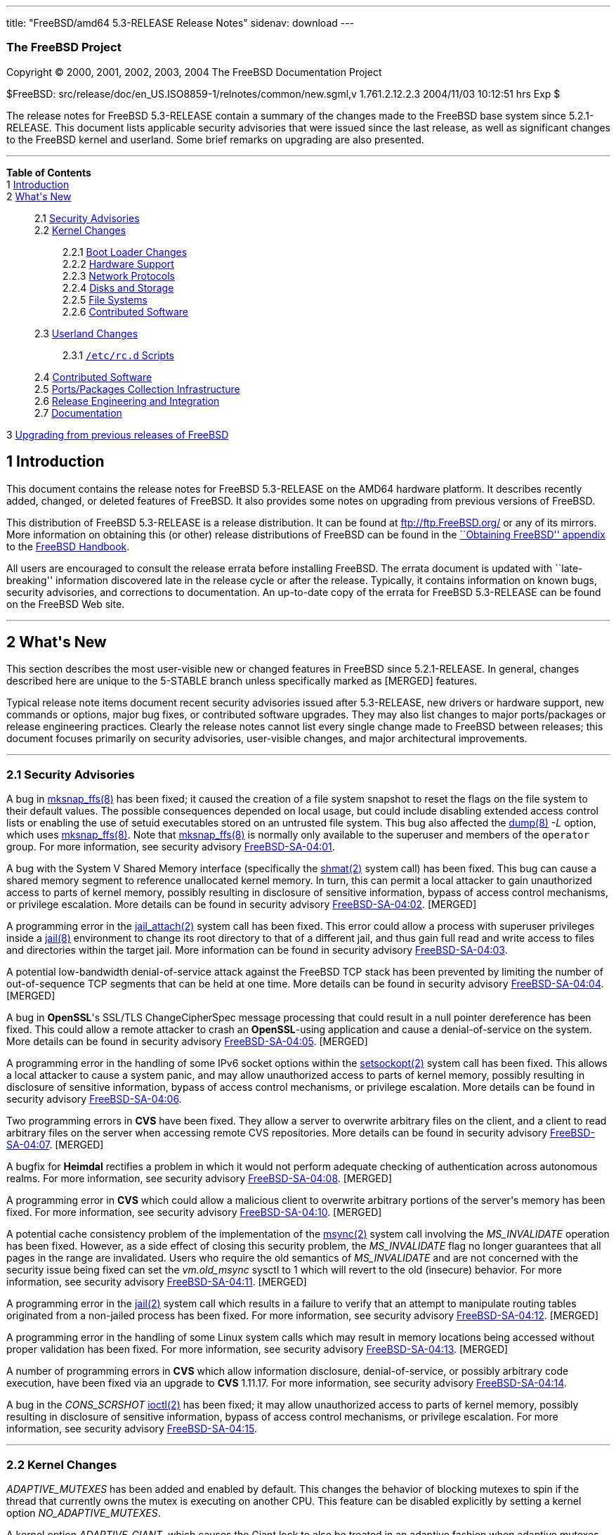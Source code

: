---
title: "FreeBSD/amd64 5.3-RELEASE Release Notes"
sidenav: download
---

++++


<h3 class="CORPAUTHOR">The FreeBSD Project</h3>

<p class="COPYRIGHT">Copyright &copy; 2000, 2001, 2002, 2003, 2004 The FreeBSD
Documentation Project</p>

<p class="PUBDATE">$FreeBSD: src/release/doc/en_US.ISO8859-1/relnotes/common/new.sgml,v
1.761.2.12.2.3 2004/11/03 10:12:51 hrs Exp $<br />
</p>

<div>
<div class="ABSTRACT"><a id="AEN13" name="AEN13"></a>
<p>The release notes for FreeBSD 5.3-RELEASE contain a summary of the changes made to the
FreeBSD base system since 5.2.1-RELEASE. This document lists applicable security
advisories that were issued since the last release, as well as significant changes to the
FreeBSD kernel and userland. Some brief remarks on upgrading are also presented.</p>
</div>
</div>

<hr />
</div>

<div class="TOC">
<dl>
<dt><b>Table of Contents</b></dt>

<dt>1 <a href="#INTRO">Introduction</a></dt>

<dt>2 <a href="#NEW">What's New</a></dt>

<dd>
<dl>
<dt>2.1 <a href="#SECURITY">Security Advisories</a></dt>

<dt>2.2 <a href="#KERNEL">Kernel Changes</a></dt>

<dd>
<dl>
<dt>2.2.1 <a href="#BOOT">Boot Loader Changes</a></dt>

<dt>2.2.2 <a href="#PROC">Hardware Support</a></dt>

<dt>2.2.3 <a href="#NET-PROTO">Network Protocols</a></dt>

<dt>2.2.4 <a href="#DISKS">Disks and Storage</a></dt>

<dt>2.2.5 <a href="#FS">File Systems</a></dt>

<dt>2.2.6 <a href="#AEN925">Contributed Software</a></dt>
</dl>
</dd>

<dt>2.3 <a href="#USERLAND">Userland Changes</a></dt>

<dd>
<dl>
<dt>2.3.1 <a href="#RC-SCRIPTS"><tt class="FILENAME">/etc/rc.d</tt> Scripts</a></dt>
</dl>
</dd>

<dt>2.4 <a href="#CONTRIB">Contributed Software</a></dt>

<dt>2.5 <a href="#PORTS">Ports/Packages Collection Infrastructure</a></dt>

<dt>2.6 <a href="#RELENG">Release Engineering and Integration</a></dt>

<dt>2.7 <a href="#DOC">Documentation</a></dt>
</dl>
</dd>

<dt>3 <a href="#UPGRADE">Upgrading from previous releases of FreeBSD</a></dt>
</dl>
</div>

<div class="SECT1">
<h2 class="SECT1"><a id="INTRO" name="INTRO">1 Introduction</a></h2>

<p>This document contains the release notes for FreeBSD 5.3-RELEASE on the AMD64 hardware
platform. It describes recently added, changed, or deleted features of FreeBSD. It also
provides some notes on upgrading from previous versions of FreeBSD.</p>

<p>This distribution of FreeBSD 5.3-RELEASE is a release distribution. It can be found at
<a href="ftp://ftp.FreeBSD.org/" target="_top">ftp://ftp.FreeBSD.org/</a> or any of its
mirrors. More information on obtaining this (or other) release distributions of FreeBSD
can be found in the <a
href="http://www.FreeBSD.org/doc/en_US.ISO8859-1/books/handbook/mirrors.html"
target="_top">``Obtaining FreeBSD'' appendix</a> to the <a
href="http://www.FreeBSD.org/doc/en_US.ISO8859-1/books/handbook/" target="_top">FreeBSD
Handbook</a>.</p>

<p>All users are encouraged to consult the release errata before installing FreeBSD. The
errata document is updated with ``late-breaking'' information discovered late in the
release cycle or after the release. Typically, it contains information on known bugs,
security advisories, and corrections to documentation. An up-to-date copy of the errata
for FreeBSD 5.3-RELEASE can be found on the FreeBSD Web site.</p>
</div>

<div class="SECT1">
<hr />
<h2 class="SECT1"><a id="NEW" name="NEW">2 What's New</a></h2>

<p>This section describes the most user-visible new or changed features in FreeBSD since
5.2.1-RELEASE. In general, changes described here are unique to the 5-STABLE branch
unless specifically marked as [MERGED] features.</p>

<p>Typical release note items document recent security advisories issued after
5.3-RELEASE, new drivers or hardware support, new commands or options, major bug fixes,
or contributed software upgrades. They may also list changes to major ports/packages or
release engineering practices. Clearly the release notes cannot list every single change
made to FreeBSD between releases; this document focuses primarily on security advisories,
user-visible changes, and major architectural improvements.</p>

<div class="SECT2">
<hr />
<h3 class="SECT2"><a id="SECURITY" name="SECURITY">2.1 Security Advisories</a></h3>

<p>A bug in <a
href="http://www.FreeBSD.org/cgi/man.cgi?query=mksnap_ffs&sektion=8&manpath=FreeBSD+5.3-RELEASE">
<span class="CITEREFENTRY"><span class="REFENTRYTITLE">mksnap_ffs</span>(8)</span></a>
has been fixed; it caused the creation of a file system snapshot to reset the flags on
the file system to their default values. The possible consequences depended on local
usage, but could include disabling extended access control lists or enabling the use of
setuid executables stored on an untrusted file system. This bug also affected the <a
href="http://www.FreeBSD.org/cgi/man.cgi?query=dump&sektion=8&manpath=FreeBSD+5.3-RELEASE">
<span class="CITEREFENTRY"><span class="REFENTRYTITLE">dump</span>(8)</span></a> <var
class="OPTION">-L</var> option, which uses <a
href="http://www.FreeBSD.org/cgi/man.cgi?query=mksnap_ffs&sektion=8&manpath=FreeBSD+5.3-RELEASE">
<span class="CITEREFENTRY"><span class="REFENTRYTITLE">mksnap_ffs</span>(8)</span></a>.
Note that <a
href="http://www.FreeBSD.org/cgi/man.cgi?query=mksnap_ffs&sektion=8&manpath=FreeBSD+5.3-RELEASE">
<span class="CITEREFENTRY"><span class="REFENTRYTITLE">mksnap_ffs</span>(8)</span></a> is
normally only available to the superuser and members of the <tt
class="GROUPNAME">operator</tt> group. For more information, see security advisory <a
href="ftp://ftp.FreeBSD.org/pub/FreeBSD/CERT/advisories/FreeBSD-SA-04:01.mksnap_ffs.asc"
target="_top">FreeBSD-SA-04:01</a>.</p>

<p>A bug with the System V Shared Memory interface (specifically the <a
href="http://www.FreeBSD.org/cgi/man.cgi?query=shmat&sektion=2&manpath=FreeBSD+5.3-RELEASE">
<span class="CITEREFENTRY"><span class="REFENTRYTITLE">shmat</span>(2)</span></a> system
call) has been fixed. This bug can cause a shared memory segment to reference unallocated
kernel memory. In turn, this can permit a local attacker to gain unauthorized access to
parts of kernel memory, possibly resulting in disclosure of sensitive information, bypass
of access control mechanisms, or privilege escalation. More details can be found in
security advisory <a
href="ftp://ftp.FreeBSD.org/pub/FreeBSD/CERT/advisories/FreeBSD-SA-04:02.shmat.asc"
target="_top">FreeBSD-SA-04:02</a>. [MERGED]</p>

<p>A programming error in the <a
href="http://www.FreeBSD.org/cgi/man.cgi?query=jail_attach&sektion=2&manpath=FreeBSD+5.3-RELEASE">
<span class="CITEREFENTRY"><span class="REFENTRYTITLE">jail_attach</span>(2)</span></a>
system call has been fixed. This error could allow a process with superuser privileges
inside a <a
href="http://www.FreeBSD.org/cgi/man.cgi?query=jail&sektion=8&manpath=FreeBSD+5.3-RELEASE">
<span class="CITEREFENTRY"><span class="REFENTRYTITLE">jail</span>(8)</span></a>
environment to change its root directory to that of a different jail, and thus gain full
read and write access to files and directories within the target jail. More information
can be found in security advisory <a
href="ftp://ftp.FreeBSD.org/pub/FreeBSD/CERT/advisories/FreeBSD-SA-04:03.jail.asc"
target="_top">FreeBSD-SA-04:03</a>.</p>

<p>A potential low-bandwidth denial-of-service attack against the FreeBSD TCP stack has
been prevented by limiting the number of out-of-sequence TCP segments that can be held at
one time. More details can be found in security advisory <a
href="ftp://ftp.FreeBSD.org/pub/FreeBSD/CERT/advisories/FreeBSD-SA-04:04.tcp.asc"
target="_top">FreeBSD-SA-04:04</a>. [MERGED]</p>

<p>A bug in <b class="APPLICATION">OpenSSL</b>'s SSL/TLS ChangeCipherSpec message
processing that could result in a null pointer dereference has been fixed. This could
allow a remote attacker to crash an <b class="APPLICATION">OpenSSL</b>-using application
and cause a denial-of-service on the system. More details can be found in security
advisory <a
href="ftp://ftp.FreeBSD.org/pub/FreeBSD/CERT/advisories/FreeBSD-SA-04:05.openssl.asc"
target="_top">FreeBSD-SA-04:05</a>. [MERGED]</p>

<p>A programming error in the handling of some IPv6 socket options within the <a
href="http://www.FreeBSD.org/cgi/man.cgi?query=setsockopt&sektion=2&manpath=FreeBSD+5.3-RELEASE">
<span class="CITEREFENTRY"><span class="REFENTRYTITLE">setsockopt</span>(2)</span></a>
system call has been fixed. This allows a local attacker to cause a system panic, and may
allow unauthorized access to parts of kernel memory, possibly resulting in disclosure of
sensitive information, bypass of access control mechanisms, or privilege escalation. More
details can be found in security advisory <a
href="ftp://ftp.FreeBSD.org/pub/FreeBSD/CERT/advisories/FreeBSD-SA-04:06.ipv6.asc"
target="_top">FreeBSD-SA-04:06</a>.</p>

<p>Two programming errors in <b class="APPLICATION">CVS</b> have been fixed. They allow a
server to overwrite arbitrary files on the client, and a client to read arbitrary files
on the server when accessing remote CVS repositories. More details can be found in
security advisory <a
href="ftp://ftp.FreeBSD.org/pub/FreeBSD/CERT/advisories/FreeBSD-SA-04:07.cvs.asc"
target="_top">FreeBSD-SA-04:07</a>. [MERGED]</p>

<p>A bugfix for <b class="APPLICATION">Heimdal</b> rectifies a problem in which it would
not perform adequate checking of authentication across autonomous realms. For more
information, see security advisory <a
href="ftp://ftp.FreeBSD.org/pub/FreeBSD/CERT/advisories/FreeBSD-SA-04:08.heimdal.asc"
target="_top">FreeBSD-SA-04:08</a>. [MERGED]</p>

<p>A programming error in <b class="APPLICATION">CVS</b> which could allow a malicious
client to overwrite arbitrary portions of the server's memory has been fixed. For more
information, see security advisory <a
href="ftp://ftp.FreeBSD.org/pub/FreeBSD/CERT/advisories/FreeBSD-SA-04:10.cvs.asc"
target="_top">FreeBSD-SA-04:10</a>. [MERGED]</p>

<p>A potential cache consistency problem of the implementation of the <a
href="http://www.FreeBSD.org/cgi/man.cgi?query=msync&sektion=2&manpath=FreeBSD+5.3-RELEASE">
<span class="CITEREFENTRY"><span class="REFENTRYTITLE">msync</span>(2)</span></a> system
call involving the <var class="LITERAL">MS_INVALIDATE</var> operation has been fixed.
However, as a side effect of closing this security problem, the <var
class="LITERAL">MS_INVALIDATE</var> flag no longer guarantees that all pages in the range
are invalidated. Users who require the old semantics of <var
class="LITERAL">MS_INVALIDATE</var> and are not concerned with the security issue being
fixed can set the <var class="VARNAME">vm.old_msync</var> sysctl to 1 which will revert
to the old (insecure) behavior. For more information, see security advisory <a
href="ftp://ftp.FreeBSD.org/pub/FreeBSD/CERT/advisories/FreeBSD-SA-04:11.msync.asc"
target="_top">FreeBSD-SA-04:11</a>. [MERGED]</p>

<p>A programming error in the <a
href="http://www.FreeBSD.org/cgi/man.cgi?query=jail&sektion=2&manpath=FreeBSD+5.3-RELEASE">
<span class="CITEREFENTRY"><span class="REFENTRYTITLE">jail</span>(2)</span></a> system
call which results in a failure to verify that an attempt to manipulate routing tables
originated from a non-jailed process has been fixed. For more information, see security
advisory <a
href="ftp://ftp.FreeBSD.org/pub/FreeBSD/CERT/advisories/FreeBSD-SA-04:12.jail.asc"
target="_top">FreeBSD-SA-04:12</a>. [MERGED]</p>

<p>A programming error in the handling of some Linux system calls which may result in
memory locations being accessed without proper validation has been fixed. For more
information, see security advisory <a
href="ftp://ftp.freebsd.org/pub/FreeBSD/CERT/advisories/FreeBSD-SA-04:13.linux.asc"
target="_top">FreeBSD-SA-04:13</a>. [MERGED]</p>

<p>A number of programming errors in <b class="APPLICATION">CVS</b> which allow
information disclosure, denial-of-service, or possibly arbitrary code execution, have
been fixed via an upgrade to <b class="APPLICATION">CVS</b> 1.11.17. For more
information, see security advisory <a
href="ftp://ftp.freebsd.org/pub/FreeBSD/CERT/advisories/FreeBSD-SA-04:14.cvs.asc"
target="_top">FreeBSD-SA-04:14</a>.</p>

<p>A bug in the <var class="LITERAL">CONS_SCRSHOT</var> <a
href="http://www.FreeBSD.org/cgi/man.cgi?query=ioctl&sektion=2&manpath=FreeBSD+5.3-RELEASE">
<span class="CITEREFENTRY"><span class="REFENTRYTITLE">ioctl</span>(2)</span></a> has
been fixed; it may allow unauthorized access to parts of kernel memory, possibly
resulting in disclosure of sensitive information, bypass of access control mechanisms, or
privilege escalation. For more information, see security advisory <a
href="ftp://ftp.freebsd.org/pub/FreeBSD/CERT/advisories/FreeBSD-SA-04:15.syscons.asc"
target="_top">FreeBSD-SA-04:15</a>.</p>
</div>

<div class="SECT2">
<hr />
<h3 class="SECT2"><a id="KERNEL" name="KERNEL">2.2 Kernel Changes</a></h3>

<p><var class="LITERAL">ADAPTIVE_MUTEXES</var> has been added and enabled by default.
This changes the behavior of blocking mutexes to spin if the thread that currently owns
the mutex is executing on another CPU. This feature can be disabled explicitly by setting
a kernel option <var class="VARNAME">NO_ADAPTIVE_MUTEXES</var>.</p>

<p>A kernel option <var class="VARNAME">ADAPTIVE_GIANT</var>, which causes the Giant lock
to also be treated in an adaptive fashion when adaptive mutexes are enabled, has been
added. This improves the performance of SMP machines and is enabled by default on the
i386.</p>

<p>The <a
href="http://www.FreeBSD.org/cgi/man.cgi?query=bus_dma&sektion=9&manpath=FreeBSD+5.3-RELEASE">
<span class="CITEREFENTRY"><span class="REFENTRYTITLE">bus_dma</span>(9)</span></a>
interface now supports transparently honoring the alignment and boundary constraints in
the DMA tag when loading buffers, and <code class="FUNCTION">bus_dmamap_load()</code>
will automatically use bounce buffers when needed. In addition, a set of sysctls <var
class="VARNAME">hw.busdma.*</var> for <a
href="http://www.FreeBSD.org/cgi/man.cgi?query=bus_dma&sektion=9&manpath=FreeBSD+5.3-RELEASE">
<span class="CITEREFENTRY"><span class="REFENTRYTITLE">bus_dma</span>(9)</span></a>
statistics has been added.</p>

<p>The <a
href="http://www.FreeBSD.org/cgi/man.cgi?query=contigmalloc&sektion=9&manpath=FreeBSD+5.3-RELEASE">
<span class="CITEREFENTRY"><span class="REFENTRYTITLE">contigmalloc</span>(9)</span></a>
function has been reimplemented with an algorithm which stands a greatly-improved chance
of working despite pressure from running programs. The old algorithm can be used by
setting a sysctl <var class="VARNAME">vm.old_contigmalloc</var>. More details can be
found in the <a
href="http://www.FreeBSD.org/cgi/man.cgi?query=contigmalloc&sektion=9&manpath=FreeBSD+5.3-RELEASE">
<span class="CITEREFENTRY"><span class="REFENTRYTITLE">contigmalloc</span>(9)</span></a>
manual page.</p>

<p>The <a
href="http://www.FreeBSD.org/cgi/man.cgi?query=devfs&sektion=5&manpath=FreeBSD+5.3-RELEASE">
<span class="CITEREFENTRY"><span class="REFENTRYTITLE">devfs</span>(5)</span></a> path
rules now work correctly on directories.</p>

<p>The <a
href="http://www.FreeBSD.org/cgi/man.cgi?query=getvfsent&sektion=3&manpath=FreeBSD+5.3-RELEASE">
<span class="CITEREFENTRY"><span class="REFENTRYTITLE">getvfsent</span>(3)</span></a> API
has been removed.</p>

<p>The <var class="VARNAME">hw.pci.allow_unsupported_io_range</var> loader tunable has
been removed.</p>

<p><a
href="http://www.FreeBSD.org/cgi/man.cgi?query=jail&sektion=2&manpath=FreeBSD+5.3-RELEASE">
<span class="CITEREFENTRY"><span class="REFENTRYTITLE">jail</span>(2)</span></a> now
supports the use of raw sockets from within a jail. This feature is disabled by default,
and controlled by using the <var class="VARNAME">security.jail.allow_raw_sockets</var>
sysctl.</p>

<p><a
href="http://www.FreeBSD.org/cgi/man.cgi?query=kqueue&sektion=2&manpath=FreeBSD+5.3-RELEASE">
<span class="CITEREFENTRY"><span class="REFENTRYTITLE">kqueue</span>(2)</span></a> now
supports a new filter <var class="LITERAL">EVFILT_FS</var> to be used to signal generic
file system events to the user space. Currently, mount, unmount, and up/down status of
NFS are signaled.</p>

<p>KDB, a new debugger framework, has been added. This consists of a new GDB backend,
which has been rewritten to support threading, run-length encoding compression, and so
on, and the frontend that provides a framework in which multiple, different debugger
backends can be configured and which provides basic services to those backends. The
following options have been changed:</p>

<ul>
<li>
<p>KDB is enabled by default via the kernel options <var class="LITERAL">options
KDB</var>, <var class="LITERAL">options GDB</var>, and <var class="LITERAL">options
DDB</var>. Both <var class="LITERAL">DDB</var> and <var class="LITERAL">GDB</var> specify
which KDB backends to include.</p>
</li>

<li>
<p><var class="LITERAL">WITNESS_DDB</var> has been renamed to <var
class="LITERAL">WITNESS_KDB</var>.</p>
</li>

<li>
<p><var class="LITERAL">DDB_TRACE</var> has been renamed to <var
class="LITERAL">KDB_TRACE</var>.</p>
</li>

<li>
<p><var class="LITERAL">DDB_UNATTENDED</var> has been renamed to <var
class="LITERAL">KDB_UNATTENDED</var>.</p>
</li>

<li>
<p><var class="LITERAL">SC_HISTORY_DDBKEY</var> has been renamed to <var
class="LITERAL">SC_HISTORY_KDBKEY</var>.</p>
</li>

<li>
<p><var class="LITERAL">DDB_NOKLDSYM</var> has been removed. The new DDB backend supports
pre-linker symbol lookups as well as KLD symbol lookups at the same time.</p>
</li>

<li>
<p><var class="LITERAL">GDB_REMOTE_CHAT</var> has been removed. The GDB protocol hacks to
allow this are FreeBSD specific. At the same time, the GDB protocol has packets for
console output.</p>
</li>
</ul>

<p>KDB also serves as the single point of contact for any and all code that wants to make
use of the debugger functions, such as entering the debugger or handling of the alternate
break sequence. For this purpose, the frontend has been made non-optional. All debugger
requests are forwarded or handed over to the current backend, if applicable. Selection of
the current backend is done by the <var class="VARNAME">debug.kdb.current</var> sysctl. A
list of configured backends can be obtained with the <var
class="VARNAME">debug.kdb.available</var> sysctl. One can enter the debugger by writing
to the <var class="VARNAME">debug.kdb.enter</var> sysctl.</p>

<p>A new sysctl <var class="VARNAME">debug.kdb.stop_cpus</var> has been added. This
controls whether or not IPI (Inter Processor Interrupts) to other CPUs will be delivered
when entering the debugger, in order to stop them while in the debugger.</p>

<p>Loadable kernel modules now work and are enabled in the amd64 build.</p>

<p>Preliminary support for running 32-bit Linux binaries on amd64 has been added. This
feature is enabled with the <var class="LITERAL">COMPAT_LINUX32</var> kernel option.</p>

<p>A new kernel option <var class="LITERAL">MAC_STATIC</var> which disables internal MAC
Framework synchronization protecting against dynamic load and unload of MAC policies, has
been added.</p>

<p>The <a
href="http://www.FreeBSD.org/cgi/man.cgi?query=mac_bsdextended&sektion=4&manpath=FreeBSD+5.3-RELEASE">
<span class="CITEREFENTRY"><span
class="REFENTRYTITLE">mac_bsdextended</span>(4)</span></a> policy can now apply only the
first matching rule instead of all matching rules. This feature can be enabled by setting
a new sysctl <var class="VARNAME">mac_bsdextended_firstmatch_enabled</var>.</p>

<p>The <a
href="http://www.FreeBSD.org/cgi/man.cgi?query=mac_bsdextended&sektion=4&manpath=FreeBSD+5.3-RELEASE">
<span class="CITEREFENTRY"><span
class="REFENTRYTITLE">mac_bsdextended</span>(4)</span></a> policy can now log failed
attempts to syslog's <var class="LITERAL">AUTHPRIV</var> facility. This feature can be
enabled by setting a new sysctl <var class="VARNAME">mac_bsdextended_logging</var>.</p>

<p>mballoc has been replaced with mbuma, an Mbuf and Cluster allocator built on top of a
number of extensions to the UMA framework. Due to this change, the <var
class="LITERAL">NMBCLUSTERS</var> kernel option is no longer used. The maximum number of
the clusters is still capped off according to <var class="LITERAL">maxusers</var>, but it
can be made unlimited by setting the <var class="VARNAME">kern.ipc.nmbclusters</var>
loader tunable to zero.</p>

<p><tt class="FILENAME">/dev/kmem</tt>, <tt class="FILENAME">/dev/mem</tt>, and <tt
class="FILENAME">/dev/io</tt> are also provided as kernel loadable modules now.</p>

<p>A bug in <a
href="http://www.FreeBSD.org/cgi/man.cgi?query=mmap&sektion=2&manpath=FreeBSD+5.3-RELEASE">
<span class="CITEREFENTRY"><span class="REFENTRYTITLE">mmap</span>(2)</span></a> that
could cause pages marked as <var class="LITERAL">PROT_NONE</var> to become readable under
certain circumstances has been fixed. [MERGED]</p>

<p>A new loader tunable <var class="VARNAME">debug.mpsafenet</var> has been added and
enabled by default. This causes the FreeBSD network stack to operate without the Giant
lock, resulting in performance improvement by increasing parallelism and decreasing
latency in network processing. Note that enabling one of the <a
href="http://www.FreeBSD.org/cgi/man.cgi?query=ng_tty&sektion=4&manpath=FreeBSD+5.3-RELEASE">
<span class="CITEREFENTRY"><span class="REFENTRYTITLE">ng_tty</span>(4)</span></a>
Netgraph node type, KAME IPsec, and IPX/SPX subsystem results in a boot-time restoration
of Giant-enabled network operation, or run-time warning on dynamic load as these
components require Giant lock for correct operation.</p>

<p>A new kernel option <var class="VARNAME">NET_WITH_GIANT</var> has been added. This
restores the default value of debug.mpsafenet to <var class="LITERAL">0</var>, and is
intended for use on systems compiled with known unsafe components, or where a more
conservative configuration is desired.</p>

<p>A new loader tunable <var class="VARNAME">debug.mpsafevm</var> has been added. This
currently results in almost Giant-free execution of zero-fill page faults.</p>

<p>A new kernel option <var class="LITERAL">PREEMPTION</var> has been added. This allows
the threads that are in the kernel to be preempted by higher priority threads. It helps
with interactivity and allows interrupt threads to run sooner rather than waiting.</p>

<p>A devclass level has been added to the dev sysctl tree, in order to support per-class
variables in addition to per-device variables. This means that <var
class="VARNAME">dev.foo0.bar</var> is now called <var
class="VARNAME">dev.foo.0.bar</var>, and it is possible to to have <var
class="VARNAME">dev.foo.bar</var> as well.</p>

<p>A new sysctl, <var class="VARNAME">kern.always_console_output</var>, has been added.
It makes output from the kernel go to the console despite the use of <var
class="VARNAME">TIOCCONS</var>.</p>

<p>A sysctl <var class="VARNAME">kern.sched.name</var> which has the name of the
scheduler currently in use, has been added, and the <var
class="VARNAME">kern.quantum</var> sysctl has been moved to <var
class="VARNAME">kern.sched.quantum</var> for consistency.</p>

<p>The <a
href="http://www.FreeBSD.org/cgi/man.cgi?query=pci&sektion=4&manpath=FreeBSD+5.3-RELEASE">
<span class="CITEREFENTRY"><span class="REFENTRYTITLE">pci</span>(4)</span></a> bus
resource and power management have been updated.</p>

<div class="NOTE">
<blockquote class="NOTE">
<p><b>Note:</b> Although the <a
href="http://www.FreeBSD.org/cgi/man.cgi?query=pci&sektion=4&manpath=FreeBSD+5.3-RELEASE">
<span class="CITEREFENTRY"><span class="REFENTRYTITLE">pci</span>(4)</span></a> bus power
state management has been enabled by default, it may cause problems on some systems. This
can be disabled by setting the tunable <var class="VARNAME">hw.pci.do_powerstate</var> to
<var class="LITERAL">0</var>.</p>
</blockquote>
</div>

<br />
<br />
<p>The ULE scheduler has been added as an additional scheduler. Note that the
conventional one, which is called 4BSD, is still used as the default scheduler in the <tt
class="FILENAME">GENERIC</tt> kernel. For the average user, interactivity is reported to
be better in many cases. This means less ``skipping'' and ``jerking'' in interactive
applications while the machine is very busy. This will not prevent problems due to
overloaded disk subsystems, but it does help with overloaded CPUs. On SMP machines, ULE
has per-CPU run queues which allow for CPU affinity, CPU binding, and advanced
HyperThreading support, as well as providing a framework for more optimizations in the
future. As fine-grained kernel locking continues, the scheduler will be able to make more
efficient use of the available parallel resources.</p>

<p>A linear search algorithm used in <a
href="http://www.FreeBSD.org/cgi/man.cgi?query=vm_map_findspace&sektion=9&manpath=FreeBSD+5.3-RELEASE">
<span class="CITEREFENTRY"><span
class="REFENTRYTITLE">vm_map_findspace</span>(9)</span></a> has been replaced with an
O(log n) algorithm built into the map entry splay tree. This significantly reduces the
overhead in <a
href="http://www.FreeBSD.org/cgi/man.cgi?query=vm_map_findspace&sektion=9&manpath=FreeBSD+5.3-RELEASE">
<span class="CITEREFENTRY"><span
class="REFENTRYTITLE">vm_map_findspace</span>(9)</span></a> for applications that <a
href="http://www.FreeBSD.org/cgi/man.cgi?query=mmap&sektion=2&manpath=FreeBSD+5.3-RELEASE">
<span class="CITEREFENTRY"><span class="REFENTRYTITLE">mmap</span>(2)</span></a> many
hundreds or thousands of regions.</p>

<p>The loader tunables <var class="VARNAME">debug.witness_*</var> have been renamed to
<var class="VARNAME">debug.witness.*</var>.</p>

<p>The FreeBSD dynamic and static linker now support Thread Local Storage (TLS), a <b
class="APPLICATION">GCC</b> feature which supports a <var class="LITERAL">__thread</var>
modifier to the declaration of global and static variables. This extra modifier means
that the variable's value is thread-local; one thread changing its value will not affect
the value of the variable in any other thread.</p>

<p>The kernel's file descriptor allocation code has been updated, and is now derived from
similar code in OpenBSD.</p>

<div class="SECT3">
<hr />
<h4 class="SECT3"><a id="BOOT" name="BOOT">2.2.1 Boot Loader Changes</a></h4>
</div>

<div class="SECT3">
<hr />
<h4 class="SECT3"><a id="PROC" name="PROC">2.2.2 Hardware Support</a></h4>

<p>The <a
href="http://www.FreeBSD.org/cgi/man.cgi?query=acpi_video&sektion=4&manpath=FreeBSD+5.3-RELEASE">
<span class="CITEREFENTRY"><span class="REFENTRYTITLE">acpi_video</span>(4)</span></a>
driver has been added to control display switching and backlight brightness using the
ACPI Video Extensions.</p>

<p>The <a
href="http://www.FreeBSD.org/cgi/man.cgi?query=agp&sektion=4&manpath=FreeBSD+5.3-RELEASE">
<span class="CITEREFENTRY"><span class="REFENTRYTITLE">agp</span>(4)</span></a> driver
now supports the AMD64 graphics aperture relocation table (GART).</p>

<p>The <a
href="http://www.FreeBSD.org/cgi/man.cgi?query=nmdm&sektion=4&manpath=FreeBSD+5.3-RELEASE">
<span class="CITEREFENTRY"><span class="REFENTRYTITLE">nmdm</span>(4)</span></a> driver
has been rewritten to improve its reliability.</p>

<p>The <tt class="DEVICENAME">raid(4)</tt> driver (RAIDframe disk driver from NetBSD) has
been removed. It is currently non-functional, and would require some amount of work to
make it work under the <a
href="http://www.FreeBSD.org/cgi/man.cgi?query=geom&sektion=4&manpath=FreeBSD+5.3-RELEASE">
<span class="CITEREFENTRY"><span class="REFENTRYTITLE">geom</span>(4)</span></a> API in
5-CURRENT.</p>

<p>The <a
href="http://www.FreeBSD.org/cgi/man.cgi?query=pcic&sektion=4&manpath=FreeBSD+5.3-RELEASE">
<span class="CITEREFENTRY"><span class="REFENTRYTITLE">pcic</span>(4)</span></a> driver
is no longer maintained and has been removed from the <tt class="FILENAME">GENERIC</tt>
kernel configuration file. The entry had actually been commented out for a long time.</p>

<p>For the <a
href="http://www.FreeBSD.org/cgi/man.cgi?query=uart&sektion=4&manpath=FreeBSD+5.3-RELEASE">
<span class="CITEREFENTRY"><span class="REFENTRYTITLE">uart</span>(4)</span></a> device,
the <var class="VARNAME">hw.uart.console</var> and <var
class="VARNAME">hw.uart.dbgport</var> kernel environment variables have been added. They
can be used to select a serial console and debug port respectively, as well as the
attributes.</p>

<p>The <a
href="http://www.FreeBSD.org/cgi/man.cgi?query=ubser&sektion=4&manpath=FreeBSD+5.3-RELEASE">
<span class="CITEREFENTRY"><span class="REFENTRYTITLE">ubser</span>(4)</span></a> device
driver has been added to support BWCT console management serial adapters.</p>

<p><a
href="http://www.FreeBSD.org/cgi/man.cgi?query=ucycom&sektion=4&manpath=FreeBSD+5.3-RELEASE">
<span class="CITEREFENTRY"><span class="REFENTRYTITLE">ucycom</span>(4)</span></a> driver
has been added for the Cypress CY7C637xx and CY7C640/1xx families of USB to RS232
bridges, such as the one found in the DeLorme Earthmate USB GPS receiver (which is the
only device currently supported by this driver). This driver is not complete because
there is no support yet for flow control and output.</p>

<p>The device driver infrastructure and many drivers have been updated. Among the
changes: many more drivers now use automatically-assigned major numbers (instead of the
old static major numbers); enhanced functions have been added to support cloning of
pseudo-devices; several changes have been made to the driver API, including a new <var
class="VARNAME">d_version</var> field in <var class="VARNAME">struct cdevsw</var>. Note
that third-party device drivers will require recompiling after this change.</p>

<div class="SECT4">
<hr />
<h5 class="SECT4"><a id="MM" name="MM">2.2.2.1 Multimedia Support</a></h5>

<p>The <tt class="DEVICENAME">meteor</tt> (video capture) driver has been removed due to
breakage and lack of maintainership.</p>

<p>The Direct Rendering Manager (DRM) code has been updated from the DRI Project CVS tree
as of 26 May 2004. This update includes new PCI IDs and a new packet for Radeon.</p>

<p>The drivers for various sound cards have been reorganized; <var class="LITERAL">device
sound</var> is the generic sound driver, and <var class="LITERAL">device snd_*</var> are
device-specific sound drivers now. The <tt class="DEVICENAME">midi</tt> driver, which
supports serial port and several sound cards, has been removed. More details can be found
in the related manual pages: <a
href="http://www.FreeBSD.org/cgi/man.cgi?query=sound&sektion=4&manpath=FreeBSD+5.3-RELEASE">
<span class="CITEREFENTRY"><span class="REFENTRYTITLE">sound</span>(4)</span></a>, <a
href="http://www.FreeBSD.org/cgi/man.cgi?query=snd_ad1816&sektion=4&manpath=FreeBSD+5.3-RELEASE">
<span class="CITEREFENTRY"><span class="REFENTRYTITLE">snd_ad1816</span>(4)</span></a>,
<a
href="http://www.FreeBSD.org/cgi/man.cgi?query=snd_als4000&sektion=4&manpath=FreeBSD+5.3-RELEASE">
<span class="CITEREFENTRY"><span class="REFENTRYTITLE">snd_als4000</span>(4)</span></a>,
<a
href="http://www.FreeBSD.org/cgi/man.cgi?query=snd_cmi&sektion=4&manpath=FreeBSD+5.3-RELEASE">
<span class="CITEREFENTRY"><span class="REFENTRYTITLE">snd_cmi</span>(4)</span></a>, <a
href="http://www.FreeBSD.org/cgi/man.cgi?query=snd_cs4281&sektion=4&manpath=FreeBSD+5.3-RELEASE">
<span class="CITEREFENTRY"><span class="REFENTRYTITLE">snd_cs4281</span>(4)</span></a>,
<a
href="http://www.FreeBSD.org/cgi/man.cgi?query=snd_csa&sektion=4&manpath=FreeBSD+5.3-RELEASE">
<span class="CITEREFENTRY"><span class="REFENTRYTITLE">snd_csa</span>(4)</span></a>, <a
href="http://www.FreeBSD.org/cgi/man.cgi?query=snd_ds1&sektion=4&manpath=FreeBSD+5.3-RELEASE">
<span class="CITEREFENTRY"><span class="REFENTRYTITLE">snd_ds1</span>(4)</span></a>, <a
href="http://www.FreeBSD.org/cgi/man.cgi?query=snd_emu10k1&sektion=4&manpath=FreeBSD+5.3-RELEASE">
<span class="CITEREFENTRY"><span class="REFENTRYTITLE">snd_emu10k1</span>(4)</span></a>,
<a
href="http://www.FreeBSD.org/cgi/man.cgi?query=snd_es137x&sektion=4&manpath=FreeBSD+5.3-RELEASE">
<span class="CITEREFENTRY"><span class="REFENTRYTITLE">snd_es137x</span>(4)</span></a>,
<a
href="http://www.FreeBSD.org/cgi/man.cgi?query=snd_gusc&sektion=4&manpath=FreeBSD+5.3-RELEASE">
<span class="CITEREFENTRY"><span class="REFENTRYTITLE">snd_gusc</span>(4)</span></a>, <a
href="http://www.FreeBSD.org/cgi/man.cgi?query=snd_maestro3&sektion=4&manpath=FreeBSD+5.3-RELEASE">
<span class="CITEREFENTRY"><span class="REFENTRYTITLE">snd_maestro3</span>(4)</span></a>,
<a
href="http://www.FreeBSD.org/cgi/man.cgi?query=snd_sbc&sektion=4&manpath=FreeBSD+5.3-RELEASE">
<span class="CITEREFENTRY"><span class="REFENTRYTITLE">snd_sbc</span>(4)</span></a>, <a
href="http://www.FreeBSD.org/cgi/man.cgi?query=snd_solo&sektion=4&manpath=FreeBSD+5.3-RELEASE">
<span class="CITEREFENTRY"><span class="REFENTRYTITLE">snd_solo</span>(4)</span></a>, and
<a
href="http://www.FreeBSD.org/cgi/man.cgi?query=snd_uaudio&sektion=4&manpath=FreeBSD+5.3-RELEASE">
<span class="CITEREFENTRY"><span
class="REFENTRYTITLE">snd_uaudio</span>(4)</span></a>.</p>

<p>The <a
href="http://www.FreeBSD.org/cgi/man.cgi?query=sound&sektion=4&manpath=FreeBSD+5.3-RELEASE">
<span class="CITEREFENTRY"><span class="REFENTRYTITLE">sound</span>(4)</span></a>
(formerly <a
href="http://www.FreeBSD.org/cgi/man.cgi?query=pcm&sektion=4&manpath=FreeBSD+5.3-RELEASE">
<span class="CITEREFENTRY"><span class="REFENTRYTITLE">pcm</span>(4)</span></a>) driver
has been modified to read <tt class="FILENAME">/boot/device.hints</tt> on startup, to
allow setting of default values for mixer channels. Note that currently the device
driver's name used in <tt class="FILENAME">/boot/device.hints</tt> is still <var
class="LITERAL">pcm</var>. More detailed information and examples can be found in the <a
href="http://www.FreeBSD.org/cgi/man.cgi?query=sound&sektion=4&manpath=FreeBSD+5.3-RELEASE">
<span class="CITEREFENTRY"><span class="REFENTRYTITLE">sound</span>(4)</span></a> manual
page.</p>
</div>

<div class="SECT4">
<hr />
<h5 class="SECT4"><a id="NET-IF" name="NET-IF">2.2.2.2 Network Interface Support</a></h5>

<p>A short hiccup in the <a
href="http://www.FreeBSD.org/cgi/man.cgi?query=em&sektion=4&manpath=FreeBSD+5.3-RELEASE"><span
 class="CITEREFENTRY"><span class="REFENTRYTITLE">em</span>(4)</span></a> driver during
parameter reconfiguration has been fixed. [MERGED]</p>

<p>The <a
href="http://www.FreeBSD.org/cgi/man.cgi?query=fwip&sektion=4&manpath=FreeBSD+5.3-RELEASE">
<span class="CITEREFENTRY"><span class="REFENTRYTITLE">fwip</span>(4)</span></a> driver,
which supports IP over FireWire, has been added. Note that currently the broadcast
channel number is hardwired and MCAP for multicast channel allocation is not supported.
This driver is intended to conform to the RFC 2734 and RFC 3146 standard for IP over
FireWire and eventually replace the <a
href="http://www.FreeBSD.org/cgi/man.cgi?query=fwe&sektion=4&manpath=FreeBSD+5.3-RELEASE">
<span class="CITEREFENTRY"><span class="REFENTRYTITLE">fwe</span>(4)</span></a>
driver.</p>

<p><a
href="http://www.FreeBSD.org/cgi/man.cgi?query=fxp&sektion=4&manpath=FreeBSD+5.3-RELEASE">
<span class="CITEREFENTRY"><span class="REFENTRYTITLE">fxp</span>(4)</span></a> now uses
the device sysctl tree such as <var class="VARNAME">dev.fxp0</var>, and those sysctls can
be set on a per-device basis.</p>

<p><a
href="http://www.FreeBSD.org/cgi/man.cgi?query=fxp&sektion=4&manpath=FreeBSD+5.3-RELEASE">
<span class="CITEREFENTRY"><span class="REFENTRYTITLE">fxp</span>(4)</span></a> now
provides actual control over its capability to receive extended Ethernet frames,
indicated by the <var class="LITERAL">VLAN_MTU</var> interface capability. It can be
toggled from userland with the aid of the <var class="OPTION">vlanmtu</var> and <var
class="OPTION">-vlanmtu</var> options to <a
href="http://www.FreeBSD.org/cgi/man.cgi?query=ifconfig&sektion=8&manpath=FreeBSD+5.3-RELEASE">
<span class="CITEREFENTRY"><span class="REFENTRYTITLE">ifconfig</span>(8)</span></a>.</p>

<p>The <a
href="http://www.FreeBSD.org/cgi/man.cgi?query=hme&sektion=4&manpath=FreeBSD+5.3-RELEASE">
<span class="CITEREFENTRY"><span class="REFENTRYTITLE">hme</span>(4)</span></a> driver
now natively supports long frames, so it can be used for <a
href="http://www.FreeBSD.org/cgi/man.cgi?query=vlan&sektion=4&manpath=FreeBSD+5.3-RELEASE">
<span class="CITEREFENTRY"><span class="REFENTRYTITLE">vlan</span>(4)</span></a> with
full Ethernet MTU size.</p>

<p>The <a
href="http://www.FreeBSD.org/cgi/man.cgi?query=hme&sektion=4&manpath=FreeBSD+5.3-RELEASE">
<span class="CITEREFENTRY"><span class="REFENTRYTITLE">hme</span>(4)</span></a> driver
now supports TCP/UDP Transmit/Receive checksum offload. Since <a
href="http://www.FreeBSD.org/cgi/man.cgi?query=hme&sektion=4&manpath=FreeBSD+5.3-RELEASE">
<span class="CITEREFENTRY"><span class="REFENTRYTITLE">hme</span>(4)</span></a> does not
compensate the checksum for UDP datagram which can yield to <var
class="LITERAL">0x0</var>, UDP transmit checksum offload is disabled by default. This can
be reactivated by setting the special link option <var class="OPTION">link0</var> with <a
href="http://www.FreeBSD.org/cgi/man.cgi?query=ifconfig&sektion=8&manpath=FreeBSD+5.3-RELEASE">
<span class="CITEREFENTRY"><span class="REFENTRYTITLE">ifconfig</span>(8)</span></a>.</p>

<p>The <a
href="http://www.FreeBSD.org/cgi/man.cgi?query=ixgb&sektion=4&manpath=FreeBSD+5.3-RELEASE">
<span class="CITEREFENTRY"><span class="REFENTRYTITLE">ixgb</span>(4)</span></a> driver,
which supports Intel PRO/10GBE 10 Gigabit Ethernet cards, has been added. [MERGED]</p>

<p>A bug that prevents VLAN support in the <a
href="http://www.FreeBSD.org/cgi/man.cgi?query=nge&sektion=4&manpath=FreeBSD+5.3-RELEASE">
<span class="CITEREFENTRY"><span class="REFENTRYTITLE">nge</span>(4)</span></a> driver
from working has been fixed. [MERGED]</p>

<p>Several bugs related to <a
href="http://www.FreeBSD.org/cgi/man.cgi?query=polling&sektion=4&manpath=FreeBSD+5.3-RELEASE">
<span class="CITEREFENTRY"><span class="REFENTRYTITLE">polling</span>(4)</span></a>
support in the <a
href="http://www.FreeBSD.org/cgi/man.cgi?query=rl&sektion=4&manpath=FreeBSD+5.3-RELEASE"><span
 class="CITEREFENTRY"><span class="REFENTRYTITLE">rl</span>(4)</span></a> driver have
been fixed. [MERGED]</p>

<p>Several bugs related to multicast and promiscuous mode handling in the <a
href="http://www.FreeBSD.org/cgi/man.cgi?query=sk&sektion=4&manpath=FreeBSD+5.3-RELEASE"><span
 class="CITEREFENTRY"><span class="REFENTRYTITLE">sk</span>(4)</span></a> driver have
been fixed.</p>

<p>The <a
href="http://www.FreeBSD.org/cgi/man.cgi?query=ste&sektion=4&manpath=FreeBSD+5.3-RELEASE">
<span class="CITEREFENTRY"><span class="REFENTRYTITLE">ste</span>(4)</span></a> driver
now supports <a
href="http://www.FreeBSD.org/cgi/man.cgi?query=polling&sektion=4&manpath=FreeBSD+5.3-RELEASE">
<span class="CITEREFENTRY"><span class="REFENTRYTITLE">polling</span>(4)</span></a>.
[MERGED]</p>

<p>The <a
href="http://www.FreeBSD.org/cgi/man.cgi?query=udav&sektion=4&manpath=FreeBSD+5.3-RELEASE">
<span class="CITEREFENTRY"><span class="REFENTRYTITLE">udav</span>(4)</span></a> driver
has been added. It provides support for USB Ethernet adapters based on the Davicom DM9601
chipset.</p>

<p>The <a
href="http://www.FreeBSD.org/cgi/man.cgi?query=vge&sektion=4&manpath=FreeBSD+5.3-RELEASE">
<span class="CITEREFENTRY"><span class="REFENTRYTITLE">vge</span>(4)</span></a> driver,
which supports the VIA Networking Technologies VT6122 Gigabit Ethernet chip and
integrated 10/100/1000 copper PHY, has been added.</p>

<p>The <a
href="http://www.FreeBSD.org/cgi/man.cgi?query=vr&sektion=4&manpath=FreeBSD+5.3-RELEASE"><span
 class="CITEREFENTRY"><span class="REFENTRYTITLE">vr</span>(4)</span></a> driver now
supports <a
href="http://www.FreeBSD.org/cgi/man.cgi?query=polling&sektion=4&manpath=FreeBSD+5.3-RELEASE">
<span class="CITEREFENTRY"><span class="REFENTRYTITLE">polling</span>(4)</span></a>.
[MERGED]</p>

<p>The hardware TX checksum support in the <a
href="http://www.FreeBSD.org/cgi/man.cgi?query=xl&sektion=4&manpath=FreeBSD+5.3-RELEASE"><span
 class="CITEREFENTRY"><span class="REFENTRYTITLE">xl</span>(4)</span></a> driver has been
disabled as it does not work correctly and slows down the transmission rate. [MERGED]</p>

<p>Interface <a
href="http://www.FreeBSD.org/cgi/man.cgi?query=polling&sektion=4&manpath=FreeBSD+5.3-RELEASE">
<span class="CITEREFENTRY"><span class="REFENTRYTITLE">polling</span>(4)</span></a>
support can now be enabled on a per-interface basis. The following network drivers
support <a
href="http://www.FreeBSD.org/cgi/man.cgi?query=polling&sektion=4&manpath=FreeBSD+5.3-RELEASE">
<span class="CITEREFENTRY"><span class="REFENTRYTITLE">polling</span>(4)</span></a>: <a
href="http://www.FreeBSD.org/cgi/man.cgi?query=dc&sektion=4&manpath=FreeBSD+5.3-RELEASE"><span
 class="CITEREFENTRY"><span class="REFENTRYTITLE">dc</span>(4)</span></a>, <a
href="http://www.FreeBSD.org/cgi/man.cgi?query=fxp&sektion=4&manpath=FreeBSD+5.3-RELEASE">
<span class="CITEREFENTRY"><span class="REFENTRYTITLE">fxp</span>(4)</span></a>, <a
href="http://www.FreeBSD.org/cgi/man.cgi?query=em&sektion=4&manpath=FreeBSD+5.3-RELEASE"><span
 class="CITEREFENTRY"><span class="REFENTRYTITLE">em</span>(4)</span></a>, <a
href="http://www.FreeBSD.org/cgi/man.cgi?query=ixgb&sektion=4&manpath=FreeBSD+5.3-RELEASE">
<span class="CITEREFENTRY"><span class="REFENTRYTITLE">ixgb</span>(4)</span></a>, <a
href="http://www.FreeBSD.org/cgi/man.cgi?query=nge&sektion=4&manpath=FreeBSD+5.3-RELEASE">
<span class="CITEREFENTRY"><span class="REFENTRYTITLE">nge</span>(4)</span></a>, <a
href="http://www.FreeBSD.org/cgi/man.cgi?query=re&sektion=4&manpath=FreeBSD+5.3-RELEASE"><span
 class="CITEREFENTRY"><span class="REFENTRYTITLE">re</span>(4)</span></a>, <a
href="http://www.FreeBSD.org/cgi/man.cgi?query=rl&sektion=4&manpath=FreeBSD+5.3-RELEASE"><span
 class="CITEREFENTRY"><span class="REFENTRYTITLE">rl</span>(4)</span></a>, <a
href="http://www.FreeBSD.org/cgi/man.cgi?query=sis&sektion=4&manpath=FreeBSD+5.3-RELEASE">
<span class="CITEREFENTRY"><span class="REFENTRYTITLE">sis</span>(4)</span></a>, <a
href="http://www.FreeBSD.org/cgi/man.cgi?query=ste&sektion=4&manpath=FreeBSD+5.3-RELEASE">
<span class="CITEREFENTRY"><span class="REFENTRYTITLE">ste</span>(4)</span></a>, <a
href="http://www.FreeBSD.org/cgi/man.cgi?query=vge&sektion=4&manpath=FreeBSD+5.3-RELEASE">
<span class="CITEREFENTRY"><span class="REFENTRYTITLE">vge</span>(4)</span></a>, and <a
href="http://www.FreeBSD.org/cgi/man.cgi?query=vr&sektion=4&manpath=FreeBSD+5.3-RELEASE"><span
 class="CITEREFENTRY"><span class="REFENTRYTITLE">vr</span>(4)</span></a>. And they now
also support this capability and it can be controlled via <a
href="http://www.FreeBSD.org/cgi/man.cgi?query=ifconfig&sektion=8&manpath=FreeBSD+5.3-RELEASE">
<span class="CITEREFENTRY"><span class="REFENTRYTITLE">ifconfig</span>(8)</span></a>
except for <a
href="http://www.FreeBSD.org/cgi/man.cgi?query=ixgb&sektion=4&manpath=FreeBSD+5.3-RELEASE">
<span class="CITEREFENTRY"><span class="REFENTRYTITLE">ixgb</span>(4)</span></a>.
[MERGED]</p>
</div>
</div>

<div class="SECT3">
<hr />
<h4 class="SECT3"><a id="NET-PROTO" name="NET-PROTO">2.2.3 Network Protocols</a></h4>

<p>The <a
href="http://www.FreeBSD.org/cgi/man.cgi?query=gre&sektion=4&manpath=FreeBSD+5.3-RELEASE">
<span class="CITEREFENTRY"><span class="REFENTRYTITLE">gre</span>(4)</span></a> tunnel
driver now supports WCCP version 2.</p>

<p><a
href="http://www.FreeBSD.org/cgi/man.cgi?query=ipfw&sektion=4&manpath=FreeBSD+5.3-RELEASE">
<span class="CITEREFENTRY"><span class="REFENTRYTITLE">ipfw</span>(4)</span></a> rules
now support the <var class="LITERAL">versrcreach</var> option to verify that a valid
route to the source address of a packet exists in the routing table. This option is very
useful for routers with a complete view of the Internet (BGP) in the routing table to
reject packets with spoofed or unroutable source addresses. For example,</p>

<pre class="PROGRAMLISTING">
deny ip from any to any not versrcreach
</pre>

is equivalent to the following in Cisco IOS syntax: 

<pre class="PROGRAMLISTING">
ip verify unicast source reachable-via any
</pre>

<br />
<br />
<p><a
href="http://www.FreeBSD.org/cgi/man.cgi?query=ipfw&sektion=4&manpath=FreeBSD+5.3-RELEASE">
<span class="CITEREFENTRY"><span class="REFENTRYTITLE">ipfw</span>(4)</span></a> rules
now support the <var class="LITERAL">antispoof</var> option to verify that an incoming
packet's source address belongs to a directly connected network. If the network is
directly connected, then the interface on which the packet came in is compared to the
interface to which the network is connected. When the incoming interface and the directly
connected interface are not the same, the packet does not match. For example:</p>

<pre class="PROGRAMLISTING">
deny ip from any to any not antispoof in
</pre>

<br />
<br />
<p><a
href="http://www.FreeBSD.org/cgi/man.cgi?query=ipfw&sektion=4&manpath=FreeBSD+5.3-RELEASE">
<span class="CITEREFENTRY"><span class="REFENTRYTITLE">ipfw</span>(4)</span></a> rules
now support the <var class="LITERAL">jail</var> option to associate the rule with a
specific prison ID. For example:</p>

<pre class="PROGRAMLISTING">
count ip from any to any jail 2
</pre>

Note that this rule currently applies for TCP and UDP packets only. <br />
<br />
<p><a
href="http://www.FreeBSD.org/cgi/man.cgi?query=ipfw&sektion=4&manpath=FreeBSD+5.3-RELEASE">
<span class="CITEREFENTRY"><span class="REFENTRYTITLE">ipfw</span>(4)</span></a> now
supports lookup tables. This feature is useful for handling large sparse address sets.
[MERGED]</p>

<p>The <a
href="http://www.FreeBSD.org/cgi/man.cgi?query=ipfw&sektion=4&manpath=FreeBSD+5.3-RELEASE">
<span class="CITEREFENTRY"><span class="REFENTRYTITLE">ipfw</span>(4)</span></a> <var
class="LITERAL">forward</var> rule has to be compiled into the kernel with a kernel
option <var class="LITERAL">IPFIREWALL_FORWARD</var> to enable it.</p>

<p>A new sysctl <var class="VARNAME">net.inet.ip.process_options</var> has been added to
control the processing of IP options. When this sysctl is set to <var
class="LITERAL">0</var>, IP options are ignored and passed unmodified; set to <var
class="LITERAL">1</var>, all IP options are processed (default); and set to <var
class="LITERAL">2</var>, all packets with IP options are rejected with an ICMP filter
prohibited message.</p>

<p>Some bugs in the IPsec implementation from the KAME Project have been fixed. These
bugs were related to freeing memory objects before all references to them were removed,
and could cause erratic behavior or kernel panics after flushing the Security Policy
Database (SPD).</p>

<p><a
href="http://www.FreeBSD.org/cgi/man.cgi?query=natd&sektion=8&manpath=FreeBSD+5.3-RELEASE">
<span class="CITEREFENTRY"><span class="REFENTRYTITLE">natd</span>(8)</span></a> now
supports multiple instances via a new option <var class="OPTION">globalports</var>. This
allows <a
href="http://www.FreeBSD.org/cgi/man.cgi?query=natd&sektion=8&manpath=FreeBSD+5.3-RELEASE">
<span class="CITEREFENTRY"><span class="REFENTRYTITLE">natd</span>(8)</span></a> to bind
to different network interfaces and share load.</p>

<p>The <a
href="http://www.FreeBSD.org/cgi/man.cgi?query=ng_atmllc&sektion=4&manpath=FreeBSD+5.3-RELEASE">
<span class="CITEREFENTRY"><span class="REFENTRYTITLE">ng_atmllc</span>(4)</span></a>
Netgraph node type, which handles RFC 1483 ATM LLC encapsulation, has been added.</p>

<p>The <a
href="http://www.FreeBSD.org/cgi/man.cgi?query=ng_hub&sektion=4&manpath=FreeBSD+5.3-RELEASE">
<span class="CITEREFENTRY"><span class="REFENTRYTITLE">ng_hub</span>(4)</span></a>
Netgraph node type, which supports a simple packet distribution that acts like an
Ethernet hub, has been added. [MERGED]</p>

<p>The <a
href="http://www.FreeBSD.org/cgi/man.cgi?query=ng_rfc1490&sektion=4&manpath=FreeBSD+5.3-RELEASE">
<span class="CITEREFENTRY"><span class="REFENTRYTITLE">ng_rfc1490</span>(4)</span></a>
Netgraph node type now supports Cisco style encapsulation, which is often used alongside
RFC 1490 in frame relay links.</p>

<p>The <a
href="http://www.FreeBSD.org/cgi/man.cgi?query=ng_sppp&sektion=4&manpath=FreeBSD+5.3-RELEASE">
<span class="CITEREFENTRY"><span class="REFENTRYTITLE">ng_sppp</span>(4)</span></a>
Netgraph node type, which is a <a
href="http://www.FreeBSD.org/cgi/man.cgi?query=netgraph&sektion=4&manpath=FreeBSD+5.3-RELEASE">
<span class="CITEREFENTRY"><span class="REFENTRYTITLE">netgraph</span>(4)</span></a>
interface to the original <a
href="http://www.FreeBSD.org/cgi/man.cgi?query=sppp&sektion=4&manpath=FreeBSD+5.3-RELEASE">
<span class="CITEREFENTRY"><span class="REFENTRYTITLE">sppp</span>(4)</span></a> network
module for synchronous lines, has been added.</p>

<p>A new Netgraph method has been added to restore some behavior lost in the change from
4.<var class="REPLACEABLE">X</var> style <a
href="http://www.FreeBSD.org/cgi/man.cgi?query=ng_tee&sektion=4&manpath=FreeBSD+5.3-RELEASE">
<span class="CITEREFENTRY"><span class="REFENTRYTITLE">ng_tee</span>(4)</span></a>
Netgraph nodes.</p>

<p>The <a
href="http://www.FreeBSD.org/cgi/man.cgi?query=ng_vlan&sektion=4&manpath=FreeBSD+5.3-RELEASE">
<span class="CITEREFENTRY"><span class="REFENTRYTITLE">ng_vlan</span>(4)</span></a>
Netgraph node type, which supports IEEE 802.1Q VLAN tagging, has been added. [MERGED]</p>

<p><var class="LITERAL">PFIL_HOOKS</var> support is now always compiled into the kernel,
and the associated kernel compile options have been removed. All of the packet filter
subsystems that FreeBSD supports now use the <var class="LITERAL">PFIL_HOOKS</var>
framework.</p>

<p>The link state change notification of Ethernet media support has been added to the
routing socket.</p>

<p>Link Quality Monitoring (LQM) support in <a
href="http://www.FreeBSD.org/cgi/man.cgi?query=ppp&sektion=8&manpath=FreeBSD+5.3-RELEASE">
<span class="CITEREFENTRY"><span class="REFENTRYTITLE">ppp</span>(8)</span></a> has been
reimplemented. LQM, which is described in RFC 1989, allows PPP to keep track of the
quality of a running connection. [MERGED]</p>

<p>The pseudo-interface cloning has been updated and the match function to allow creation
of <a
href="http://www.FreeBSD.org/cgi/man.cgi?query=stf&sektion=4&manpath=FreeBSD+5.3-RELEASE">
<span class="CITEREFENTRY"><span class="REFENTRYTITLE">stf</span>(4)</span></a>
interfaces named <tt class="DEVICENAME">stf0</tt>, <tt class="DEVICENAME">stf</tt>, or
<tt class="DEVICENAME">6to4</tt>. Note that this breaks backward compatibility; for
example, <tt class="COMMAND">ifconfig stf</tt> now creates the interface named <tt
class="DEVICENAME">stf</tt>, not <tt class="DEVICENAME">stf0</tt>, and does not print <tt
class="DEVICENAME">stf0</tt> to stdout.</p>

<p>The following TCP features are now enabled by default: RFC 3042 (Limited Retransmit),
RFC 3390 (increased initial congestion window sizes), TCP bandwidth-delay product
limiting. The sysctls <var class="VARNAME">net.inet.tcp.rfc3042</var>, <var
class="VARNAME">net.inet.tcp.rfc3390</var>, and <var
class="VARNAME">net.inet.tcp.inflight.enable</var> for these features are available. More
information can be found in <a
href="http://www.FreeBSD.org/cgi/man.cgi?query=tcp&sektion=4&manpath=FreeBSD+5.3-RELEASE">
<span class="CITEREFENTRY"><span class="REFENTRYTITLE">tcp</span>(4)</span></a>.</p>

<p>FreeBSD's TCP implementation now includes support for a minimum MSS (settable via the
<var class="VARNAME">net.inet.tcp.minmss</var> sysctl variable) and a rate limit on
connections that send many small TCP segments within a short period of time (via the <var
class="VARNAME">net.inet.tcp.minmssoverload</var> sysctl variable). Connections exceeding
this limit may be reset and dropped. This feature provides protection against a class of
resource exhaustion attacks.</p>

<p>The TCP implementation now includes partial (output-only) support for RFC 2385
(TCP-MD5) digest support. This feature, enabled with the <var
class="LITERAL">TCP_SIGNATURE</var> and <var class="LITERAL">FAST_IPSEC</var> kernel
options, is a TCP option for authenticating TCP sessions. <a
href="http://www.FreeBSD.org/cgi/man.cgi?query=setkey&sektion=8&manpath=FreeBSD+5.3-RELEASE">
<span class="CITEREFENTRY"><span class="REFENTRYTITLE">setkey</span>(8)</span></a> now
includes support for the TCP-MD5 class of security associations. [MERGED]</p>

<p>The TCP connection reset handling has been improved to make several reset attacks as
difficult as possible while maintaining compatibility with the widest range of TCP
stacks.</p>

<p>The implementation of RFC 1948 has been improved. The time offset component of an
Initial Sequence Number (ISN) now includes random positive increments between clock ticks
so that ISNs will always be increasing, no matter how quickly the port is recycled.</p>

<p>The random ephemeral port allocation, which comes from OpenBSD, has been implemented.
This is enabled by default and can be disabled by using the <var
class="VARNAME">net.inet.ip.portrange.randomized</var> sysctl. [MERGED]</p>

<p>TCP Selective Acknowledgements (SACK) as described in RFC 2018 have been added. This
improves TCP performance over connections with heavy packet loss. SACK can be enabled
with the sysctl <var class="VARNAME">net.inet.tcp.sack.enable</var>.</p>
</div>

<div class="SECT3">
<hr />
<h4 class="SECT3"><a id="DISKS" name="DISKS">2.2.4 Disks and Storage</a></h4>

<p>The <a
href="http://www.FreeBSD.org/cgi/man.cgi?query=ata&sektion=4&manpath=FreeBSD+5.3-RELEASE">
<span class="CITEREFENTRY"><span class="REFENTRYTITLE">ata</span>(4)</span></a> driver
now supports <a
href="http://www.FreeBSD.org/cgi/man.cgi?query=cardbus&sektion=4&manpath=FreeBSD+5.3-RELEASE">
<span class="CITEREFENTRY"><span class="REFENTRYTITLE">cardbus</span>(4)</span></a>
ATA/SATA controllers.</p>

<p>A number of bugs in the <a
href="http://www.FreeBSD.org/cgi/man.cgi?query=ata&sektion=4&manpath=FreeBSD+5.3-RELEASE">
<span class="CITEREFENTRY"><span class="REFENTRYTITLE">ata</span>(4)</span></a> driver
have been fixed. Most notably, master/slave device detection should work better, and some
problems with timeouts should be resolved.</p>

<p>The <a
href="http://www.FreeBSD.org/cgi/man.cgi?query=ata&sektion=4&manpath=FreeBSD+5.3-RELEASE">
<span class="CITEREFENTRY"><span class="REFENTRYTITLE">ata</span>(4)</span></a> driver
now supports the Promise command sequencer present on all modern Promise controllers
(PDC203** PDC206**).</p>

<div class="NOTE">
<blockquote class="NOTE">
<p><b>Note:</b> This also adds preliminary support for the Promise SX4/SX4000 as a
``normal'' Promise ATA controller; ATA RAID's are supported, but only RAID0, RAID1, and
RAID0+1.</p>
</blockquote>
</div>

<br />
<br />
<p>The <var class="LITERAL">DA_OLD_QUIRKS</var> kernel option, which is for the CAM SCSI
disk driver (<a
href="http://www.FreeBSD.org/cgi/man.cgi?query=cam&sektion=4&manpath=FreeBSD+5.3-RELEASE">
<span class="CITEREFENTRY"><span class="REFENTRYTITLE">cam</span>(4)</span></a>), has
been removed. [MERGED]</p>

<p>A bug in <a
href="http://www.FreeBSD.org/cgi/man.cgi?query=geom&sektion=4&manpath=FreeBSD+5.3-RELEASE">
<span class="CITEREFENTRY"><span class="REFENTRYTITLE">geom</span>(4)</span></a> that
could result in I/O hangs in some rare cases has been fixed.</p>

<p>A new <var class="LITERAL">GEOM_CONCAT</var> <a
href="http://www.FreeBSD.org/cgi/man.cgi?query=geom&sektion=4&manpath=FreeBSD+5.3-RELEASE">
<span class="CITEREFENTRY"><span class="REFENTRYTITLE">geom</span>(4)</span></a> class
has been added to concatenate multiple disks to appear as a single larger disk.</p>

<p>A new <var class="LITERAL">GEOM_NOP</var> <a
href="http://www.FreeBSD.org/cgi/man.cgi?query=geom&sektion=4&manpath=FreeBSD+5.3-RELEASE">
<span class="CITEREFENTRY"><span class="REFENTRYTITLE">geom</span>(4)</span></a> class
for various testing purposes has been added.</p>

<p>A new <var class="LITERAL">GEOM_RAID3</var> <a
href="http://www.FreeBSD.org/cgi/man.cgi?query=geom&sektion=4&manpath=FreeBSD+5.3-RELEASE">
<span class="CITEREFENTRY"><span class="REFENTRYTITLE">geom</span>(4)</span></a> class
for RAID3 transformation and <a
href="http://www.FreeBSD.org/cgi/man.cgi?query=graid3&sektion=8&manpath=FreeBSD+5.3-RELEASE">
<span class="CITEREFENTRY"><span class="REFENTRYTITLE">graid3</span>(8)</span></a>
userland utility have been added.</p>

<p>A new <var class="LITERAL">GEOM_STRIPE</var> <a
href="http://www.FreeBSD.org/cgi/man.cgi?query=geom&sektion=4&manpath=FreeBSD+5.3-RELEASE">
<span class="CITEREFENTRY"><span class="REFENTRYTITLE">geom</span>(4)</span></a> class
which implements RAID0 transformation has been added. This class has two modes: ``fast''
and ``economic''. In fast mode, when very small stripe size is used, only one I/O request
will be sent to every disk in a stripe; it performs about 10 times faster for small
stripe sizes than economic mode and other RAID0 implementations. While fast mode is used
by default, it consumes more memory than economic mode, which sends requests each time.
Economic mode can be enabled by setting a loader tunable <var
class="VARNAME">kern.geom.stripe.fast</var> to 0. It is also possible to specify the
maximum memory that fast mode can consume, by setting the loader tunable <var
class="VARNAME">kern.geom.stripe.maxmem</var>.</p>

<p>GEOM Gate, which consists of a new <var class="LITERAL">GEOM_GATE</var> <a
href="http://www.FreeBSD.org/cgi/man.cgi?query=geom&sektion=4&manpath=FreeBSD+5.3-RELEASE">
<span class="CITEREFENTRY"><span class="REFENTRYTITLE">geom</span>(4)</span></a> class
and several GEOM Gate userland utilities (<a
href="http://www.FreeBSD.org/cgi/man.cgi?query=ggatel&sektion=8&manpath=FreeBSD+5.3-RELEASE">
<span class="CITEREFENTRY"><span class="REFENTRYTITLE">ggatel</span>(8)</span></a>, <a
href="http://www.FreeBSD.org/cgi/man.cgi?query=ggatec&sektion=8&manpath=FreeBSD+5.3-RELEASE">
<span class="CITEREFENTRY"><span class="REFENTRYTITLE">ggatec</span>(8)</span></a>, and
<a
href="http://www.FreeBSD.org/cgi/man.cgi?query=ggated&sektion=8&manpath=FreeBSD+5.3-RELEASE">
<span class="CITEREFENTRY"><span class="REFENTRYTITLE">ggated</span>(8)</span></a>), has
been added. It supports exporting devices, including non <a
href="http://www.FreeBSD.org/cgi/man.cgi?query=geom&sektion=4&manpath=FreeBSD+5.3-RELEASE">
<span class="CITEREFENTRY"><span class="REFENTRYTITLE">geom</span>(4)</span></a>-aware
devices, through the network.</p>

<p>A new <var class="LITERAL">GEOM_LABEL</var> <a
href="http://www.FreeBSD.org/cgi/man.cgi?query=geom&sektion=4&manpath=FreeBSD+5.3-RELEASE">
<span class="CITEREFENTRY"><span class="REFENTRYTITLE">geom</span>(4)</span></a> class to
detect volume labels on various file systems, such as UFS, MSDOSFS (FAT12, FAT16, FAT32),
and ISO9660, has been added.</p>

<p>A new <var class="LITERAL">GEOM_GPT</var> <a
href="http://www.FreeBSD.org/cgi/man.cgi?query=geom&sektion=4&manpath=FreeBSD+5.3-RELEASE">
<span class="CITEREFENTRY"><span class="REFENTRYTITLE">geom</span>(4)</span></a> class,
which supports GUID Partition Table (GPT) partitions and the ability to have a large
number of partitions on a single disk, has been added into <tt
class="FILENAME">GENERIC</tt> by default.</p>

<p>A new <var class="LITERAL">GEOM_MIRROR</var> <a
href="http://www.FreeBSD.org/cgi/man.cgi?query=geom&sektion=4&manpath=FreeBSD+5.3-RELEASE">
<span class="CITEREFENTRY"><span class="REFENTRYTITLE">geom</span>(4)</span></a> class to
support RAID1 functionality has been added. The <a
href="http://www.FreeBSD.org/cgi/man.cgi?query=gmirror&sektion=8&manpath=FreeBSD+5.3-RELEASE">
<span class="CITEREFENTRY"><span class="REFENTRYTITLE">gmirror</span>(8)</span></a>
utility can be used for control of this class.</p>

<p>A new <var class="LITERAL">GEOM_UZIP</var> <a
href="http://www.FreeBSD.org/cgi/man.cgi?query=geom&sektion=4&manpath=FreeBSD+5.3-RELEASE">
<span class="CITEREFENTRY"><span class="REFENTRYTITLE">geom</span>(4)</span></a> class to
implement read-only compressed disks has been added. This currently supports cloop V2.0
disk compression format.</p>

<p>A new <var class="LITERAL">GEOM_VINUM</var> <a
href="http://www.FreeBSD.org/cgi/man.cgi?query=geom&sektion=4&manpath=FreeBSD+5.3-RELEASE">
<span class="CITEREFENTRY"><span class="REFENTRYTITLE">geom</span>(4)</span></a> class to
support cooperation between <a
href="http://www.FreeBSD.org/cgi/man.cgi?query=vinum&sektion=4&manpath=FreeBSD+5.3-RELEASE">
<span class="CITEREFENTRY"><span class="REFENTRYTITLE">vinum</span>(4)</span></a> and <a
href="http://www.FreeBSD.org/cgi/man.cgi?query=geom&sektion=4&manpath=FreeBSD+5.3-RELEASE">
<span class="CITEREFENTRY"><span class="REFENTRYTITLE">geom</span>(4)</span></a> has been
added.</p>

<p>The <a
href="http://www.FreeBSD.org/cgi/man.cgi?query=ips&sektion=4&manpath=FreeBSD+5.3-RELEASE">
<span class="CITEREFENTRY"><span class="REFENTRYTITLE">ips</span>(4)</span></a> driver
now supports the recent Adaptec ServeRAID series SCSI controller cards.</p>

<p>The <a
href="http://www.FreeBSD.org/cgi/man.cgi?query=umass&sektion=4&manpath=FreeBSD+5.3-RELEASE">
<span class="CITEREFENTRY"><span class="REFENTRYTITLE">umass</span>(4)</span></a> driver
now supports the missing ATAPI MMC commands and handles the timeout properly.
[MERGED]</p>

<p>The <a
href="http://www.FreeBSD.org/cgi/man.cgi?query=vinum&sektion=4&manpath=FreeBSD+5.3-RELEASE">
<span class="CITEREFENTRY"><span class="REFENTRYTITLE">vinum</span>(4)</span></a> volume
manager has been updated to use the <a
href="http://www.FreeBSD.org/cgi/man.cgi?query=geom&sektion=4&manpath=FreeBSD+5.3-RELEASE">
<span class="CITEREFENTRY"><span class="REFENTRYTITLE">geom</span>(4)</span></a> disk I/O
request transformation framework. A <tt class="COMMAND">gvinum</tt> userland utility has
been added.</p>

<p>Support for LSI-type software RAID has been added.</p>
</div>

<div class="SECT3">
<hr />
<h4 class="SECT3"><a id="FS" name="FS">2.2.5 File Systems</a></h4>

<p>The EXT2FS file system code now includes partial support for large (&gt; 4GB) files.
This support is partial in that it will refuse to create large files on file systems that
have not been upgraded to <var class="LITERAL">EXT2_DYN_REV</var> or that do not have the
<var class="LITERAL">EXT2_FEATURE_RO_COMPAT_LARGE_FILE</var> flag set in the
superblock.</p>

<p>A panic in the NFSv4 client has been fixed; this occurred when attempting operations
against an NFSv3/NFSv2-only server.</p>

<p>The <var class="LITERAL">MSDOSFS_LARGE</var> kernel option has been added to support
FAT32 file systems bigger than 128GB. This option is disabled by default. It uses at
least 32 bytes of kernel memory for each file on disk; furthermore it is only safe to use
in certain controlled situations, such as read-only mount with less than 1 million files
and so on. Exporting these large file systems over NFS is not supported.</p>

<p>The SMBFS client now has support for SMB request signing, which prevents ``man in the
middle'' attacks and is required in order to connect to Windows 2003 servers in their
default configuration. As signing each message imposes a significant performance penalty,
this feature is only enabled if the server requires it; this may eventually become an
option to <a
href="http://www.FreeBSD.org/cgi/man.cgi?query=mount_smbfs&sektion=8&manpath=FreeBSD+5.3-RELEASE">
<span class="CITEREFENTRY"><span
class="REFENTRYTITLE">mount_smbfs</span>(8)</span></a>.</p>
</div>

<div class="SECT3">
<hr />
<h4 class="SECT3"><a id="AEN925" name="AEN925">2.2.6 Contributed Software</a></h4>

<p>The <b class="APPLICATION">ALTQ framework</b> has been imported from a KAME snapshot
as of 7 June 2004. This import breaks ABI compatibility of <var class="VARNAME">struct
ifnet</var> and requires all network drives to be recompiled. Additionally, some of the
networking drivers have been modified to support the ALTQ framework. Updated drivers are
<a
href="http://www.FreeBSD.org/cgi/man.cgi?query=bfe&sektion=4&manpath=FreeBSD+5.3-RELEASE">
<span class="CITEREFENTRY"><span class="REFENTRYTITLE">bfe</span>(4)</span></a>, <a
href="http://www.FreeBSD.org/cgi/man.cgi?query=em&sektion=4&manpath=FreeBSD+5.3-RELEASE"><span
 class="CITEREFENTRY"><span class="REFENTRYTITLE">em</span>(4)</span></a>, <a
href="http://www.FreeBSD.org/cgi/man.cgi?query=fxp&sektion=4&manpath=FreeBSD+5.3-RELEASE">
<span class="CITEREFENTRY"><span class="REFENTRYTITLE">fxp</span>(4)</span></a>, <a
href="http://www.FreeBSD.org/cgi/man.cgi?query=em&sektion=4&manpath=FreeBSD+5.3-RELEASE"><span
 class="CITEREFENTRY"><span class="REFENTRYTITLE">em</span>(4)</span></a>, <a
href="http://www.FreeBSD.org/cgi/man.cgi?query=lnc&sektion=4&manpath=FreeBSD+5.3-RELEASE">
<span class="CITEREFENTRY"><span class="REFENTRYTITLE">lnc</span>(4)</span></a>, <a
href="http://www.FreeBSD.org/cgi/man.cgi?query=tun&sektion=4&manpath=FreeBSD+5.3-RELEASE">
<span class="CITEREFENTRY"><span class="REFENTRYTITLE">tun</span>(4)</span></a>, <a
href="http://www.FreeBSD.org/cgi/man.cgi?query=de&sektion=4&manpath=FreeBSD+5.3-RELEASE"><span
 class="CITEREFENTRY"><span class="REFENTRYTITLE">de</span>(4)</span></a>, <a
href="http://www.FreeBSD.org/cgi/man.cgi?query=rl&sektion=4&manpath=FreeBSD+5.3-RELEASE"><span
 class="CITEREFENTRY"><span class="REFENTRYTITLE">rl</span>(4)</span></a>, <a
href="http://www.FreeBSD.org/cgi/man.cgi?query=sis&sektion=4&manpath=FreeBSD+5.3-RELEASE">
<span class="CITEREFENTRY"><span class="REFENTRYTITLE">sis</span>(4)</span></a>, and <a
href="http://www.FreeBSD.org/cgi/man.cgi?query=xl&sektion=4&manpath=FreeBSD+5.3-RELEASE"><span
 class="CITEREFENTRY"><span class="REFENTRYTITLE">xl</span>(4)</span></a>.</p>

<p><b class="APPLICATION">IPFilter</b> has been updated from version 3.4.31 to version
3.4.35 [MERGED].</p>
</div>
</div>

<div class="SECT2">
<hr />
<h3 class="SECT2"><a id="USERLAND" name="USERLAND">2.3 Userland Changes</a></h3>

<p><a
href="http://www.FreeBSD.org/cgi/man.cgi?query=acpidump&sektion=8&manpath=FreeBSD+5.3-RELEASE">
<span class="CITEREFENTRY"><span class="REFENTRYTITLE">acpidump</span>(8)</span></a> now
supports SSDT tables. Dumping or disassembling the DSDT will now include the contents if
there are any SSDT table as well.</p>

<p><a
href="http://www.FreeBSD.org/cgi/man.cgi?query=bsdlabel&sektion=8&manpath=FreeBSD+5.3-RELEASE">
<span class="CITEREFENTRY"><span class="REFENTRYTITLE">bsdlabel</span>(8)</span></a> now
supports a <var class="OPTION">-f</var> option to work on files instead of disk
partitions.</p>

<p><a
href="http://www.FreeBSD.org/cgi/man.cgi?query=bsdtar&sektion=1&manpath=FreeBSD+5.3-RELEASE">
<span class="CITEREFENTRY"><span class="REFENTRYTITLE">bsdtar</span>(1)</span></a> is now
the default <a
href="http://www.FreeBSD.org/cgi/man.cgi?query=tar&sektion=1&manpath=FreeBSD+5.3-RELEASE">
<span class="CITEREFENTRY"><span class="REFENTRYTITLE">tar</span>(1)</span></a> utility
in the FreeBSD base system. <tt class="FILENAME">/usr/bin/tar</tt> is a symlink pointing
to <tt class="FILENAME">/usr/bin/bsdtar</tt> by default. To return to using <tt
class="FILENAME">/usr/bin/gtar</tt> by default, the <var class="VARNAME">WITH_GTAR</var>
make variable can be used.</p>

<p>The <tt class="COMMAND">bthidcontrol</tt> and <tt class="COMMAND">bthidd</tt>
commands, which support Bluetooth HIDs (Human Interface Devices), have been added.</p>

<p><a
href="http://www.FreeBSD.org/cgi/man.cgi?query=col&sektion=1&manpath=FreeBSD+5.3-RELEASE">
<span class="CITEREFENTRY"><span class="REFENTRYTITLE">col</span>(1)</span></a>, <a
href="http://www.FreeBSD.org/cgi/man.cgi?query=colcrt&sektion=1&manpath=FreeBSD+5.3-RELEASE">
<span class="CITEREFENTRY"><span class="REFENTRYTITLE">colcrt</span>(1)</span></a>, <a
href="http://www.FreeBSD.org/cgi/man.cgi?query=colrm&sektion=1&manpath=FreeBSD+5.3-RELEASE">
<span class="CITEREFENTRY"><span class="REFENTRYTITLE">colrm</span>(1)</span></a>, <a
href="http://www.FreeBSD.org/cgi/man.cgi?query=column&sektion=1&manpath=FreeBSD+5.3-RELEASE">
<span class="CITEREFENTRY"><span class="REFENTRYTITLE">column</span>(1)</span></a>, <a
href="http://www.FreeBSD.org/cgi/man.cgi?query=fmt&sektion=1&manpath=FreeBSD+5.3-RELEASE">
<span class="CITEREFENTRY"><span class="REFENTRYTITLE">fmt</span>(1)</span></a>, <a
href="http://www.FreeBSD.org/cgi/man.cgi?query=join&sektion=1&manpath=FreeBSD+5.3-RELEASE">
<span class="CITEREFENTRY"><span class="REFENTRYTITLE">join</span>(1)</span></a>, <a
href="http://www.FreeBSD.org/cgi/man.cgi?query=rev&sektion=1&manpath=FreeBSD+5.3-RELEASE">
<span class="CITEREFENTRY"><span class="REFENTRYTITLE">rev</span>(1)</span></a>, <a
href="http://www.FreeBSD.org/cgi/man.cgi?query=tr&sektion=1&manpath=FreeBSD+5.3-RELEASE"><span
 class="CITEREFENTRY"><span class="REFENTRYTITLE">tr</span>(1)</span></a>, and <a
href="http://www.FreeBSD.org/cgi/man.cgi?query=ul&sektion=1&manpath=FreeBSD+5.3-RELEASE"><span
 class="CITEREFENTRY"><span class="REFENTRYTITLE">ul</span>(1)</span></a> now support
multibyte characters.</p>

<p><a
href="http://www.FreeBSD.org/cgi/man.cgi?query=conscontrol&sektion=8&manpath=FreeBSD+5.3-RELEASE">
<span class="CITEREFENTRY"><span class="REFENTRYTITLE">conscontrol</span>(8)</span></a>
now supports <var class="LITERAL">set</var> and <var class="LITERAL">unset</var> commands
which set/unset the virtual console. <var class="LITERAL">unset</var> makes output from
the system, such as the kernel <a
href="http://www.FreeBSD.org/cgi/man.cgi?query=printf&sektion=9&manpath=FreeBSD+5.3-RELEASE">
<span class="CITEREFENTRY"><span class="REFENTRYTITLE">printf</span>(9)</span></a>,
always go to the real main console. This is an interface to the tty ioctl <var
class="LITERAL">TIOCCONS</var>.</p>

<p>The <a
href="http://www.FreeBSD.org/cgi/man.cgi?query=cron&sektion=8&manpath=FreeBSD+5.3-RELEASE">
<span class="CITEREFENTRY"><span class="REFENTRYTITLE">cron</span>(8)</span></a> daemon
accepts two new options, <var class="OPTION">-j</var> and <var class="OPTION">-J</var>,
to enable time jitter for jobs to run as unprivileged users and the superuser,
respectively. Time jitter means that <a
href="http://www.FreeBSD.org/cgi/man.cgi?query=cron&sektion=8&manpath=FreeBSD+5.3-RELEASE">
<span class="CITEREFENTRY"><span class="REFENTRYTITLE">cron</span>(8)</span></a> will
sleep for a small random period of time in the specified range before executing a job.
This feature is intended to smooth load peaks appearing when a lot of jobs are scheduled
for a particular moment. [MERGED]</p>

<p><a
href="http://www.FreeBSD.org/cgi/man.cgi?query=cut&sektion=1&manpath=FreeBSD+5.3-RELEASE">
<span class="CITEREFENTRY"><span class="REFENTRYTITLE">cut</span>(1)</span></a>'s <var
class="OPTION">-c</var>, <var class="OPTION">-d</var>, and <var class="OPTION">-f</var>
options now work correctly in locales with multibyte characters.</p>

<p><a
href="http://www.FreeBSD.org/cgi/man.cgi?query=cvs&sektion=1&manpath=FreeBSD+5.3-RELEASE">
<span class="CITEREFENTRY"><span class="REFENTRYTITLE">cvs</span>(1)</span></a> now
supports an <var class="OPTION">iso8601</var> option keyword to print dates in ISO 8601
format.</p>

<p><a
href="http://www.FreeBSD.org/cgi/man.cgi?query=daemon&sektion=8&manpath=FreeBSD+5.3-RELEASE">
<span class="CITEREFENTRY"><span class="REFENTRYTITLE">daemon</span>(8)</span></a> now
supports a <var class="OPTION">-p</var> option to create a PID file.</p>

<p><a
href="http://www.FreeBSD.org/cgi/man.cgi?query=dd&sektion=1&manpath=FreeBSD+5.3-RELEASE"><span
 class="CITEREFENTRY"><span class="REFENTRYTITLE">dd</span>(1)</span></a> now supports a
<var class="OPTION">fillchar</var> option to specify an alternative padding character
when using a conversion mode, or when using <var class="OPTION">noerror</var> with <var
class="OPTION">sync</var> and an input error occurs.</p>

<p><a
href="http://www.FreeBSD.org/cgi/man.cgi?query=df&sektion=1&manpath=FreeBSD+5.3-RELEASE"><span
 class="CITEREFENTRY"><span class="REFENTRYTITLE">df</span>(1)</span></a> now supports a
<var class="OPTION">-c</var> option to display a grand total of statistics for file
systems.</p>

<p>A bug in <a
href="http://www.FreeBSD.org/cgi/man.cgi?query=df&sektion=1&manpath=FreeBSD+5.3-RELEASE"><span
 class="CITEREFENTRY"><span class="REFENTRYTITLE">df</span>(1)</span></a>, which can
print invalid information when a <var class="OPTION">-t</var> option is specified and a
mount point is not accessible by the calling user, has been fixed.</p>

<p>The <tt class="COMMAND">doscmd</tt> utility has been removed from the FreeBSD base
system. It is now available via the <a
href="http://www.FreeBSD.org/cgi/url.cgi?ports/emulators/doscmd/pkg-descr"><tt
class="FILENAME">emulators/doscmd</tt></a> port in the FreeBSD Ports Collection.</p>

<p><a
href="http://www.FreeBSD.org/cgi/man.cgi?query=dump&sektion=8&manpath=FreeBSD+5.3-RELEASE">
<span class="CITEREFENTRY"><span class="REFENTRYTITLE">dump</span>(8)</span></a> and <a
href="http://www.FreeBSD.org/cgi/man.cgi?query=restore&sektion=8&manpath=FreeBSD+5.3-RELEASE">
<span class="CITEREFENTRY"><span class="REFENTRYTITLE">restore</span>(8)</span></a> now
support a <var class="OPTION">-P</var> option to specify backup methods other than files
and tapes. The argument is passed to a normal <a
href="http://www.FreeBSD.org/cgi/man.cgi?query=sh&sektion=1&manpath=FreeBSD+5.3-RELEASE"><span
 class="CITEREFENTRY"><span class="REFENTRYTITLE">sh</span>(1)</span></a> pipeline with
either the <var class="VARNAME">$DUMP_VOLUME</var> or <var
class="VARNAME">$RESTORE_VOLUME</var> environment variable defined, respectively. For
more information, see <a
href="http://www.FreeBSD.org/cgi/man.cgi?query=dump&sektion=8&manpath=FreeBSD+5.3-RELEASE">
<span class="CITEREFENTRY"><span class="REFENTRYTITLE">dump</span>(8)</span></a> and <a
href="http://www.FreeBSD.org/cgi/man.cgi?query=restore&sektion=8&manpath=FreeBSD+5.3-RELEASE">
<span class="CITEREFENTRY"><span class="REFENTRYTITLE">restore</span>(8)</span></a>.</p>

<p>The <a
href="http://www.FreeBSD.org/cgi/man.cgi?query=eeprom&sektion=8&manpath=FreeBSD+5.3-RELEASE">
<span class="CITEREFENTRY"><span class="REFENTRYTITLE">eeprom</span>(8)</span></a>
utility to display and modify system configurations stored in EEPROM or NVRAM has been
added. The current implementation supports systems equipped with Open Firmware.</p>

<p><a
href="http://www.FreeBSD.org/cgi/man.cgi?query=fgetwln&sektion=3&manpath=FreeBSD+5.3-RELEASE">
<span class="CITEREFENTRY"><span class="REFENTRYTITLE">fgetwln</span>(3)</span></a>
function, a wide character version of <a
href="http://www.FreeBSD.org/cgi/man.cgi?query=fgetln&sektion=3&manpath=FreeBSD+5.3-RELEASE">
<span class="CITEREFENTRY"><span class="REFENTRYTITLE">fgetln</span>(3)</span></a>, has
been added.</p>

<p>The <a
href="http://www.FreeBSD.org/cgi/man.cgi?query=find&sektion=1&manpath=FreeBSD+5.3-RELEASE">
<span class="CITEREFENTRY"><span class="REFENTRYTITLE">find</span>(1)</span></a> utility
now supports a <var class="OPTION">-acl</var> primary to locate files with <a
href="http://www.FreeBSD.org/cgi/man.cgi?query=acl&sektion=3&manpath=FreeBSD+5.3-RELEASE">
<span class="CITEREFENTRY"><span class="REFENTRYTITLE">acl</span>(3)</span></a>.</p>

<p>The <a
href="http://www.FreeBSD.org/cgi/man.cgi?query=find&sektion=1&manpath=FreeBSD+5.3-RELEASE">
<span class="CITEREFENTRY"><span class="REFENTRYTITLE">find</span>(1)</span></a> utility
now supports a new primary <var class="OPTION">-depth <var
class="REPLACEABLE">n</var></var> which tests whether the depth of the current file
relative to the starting point of the traversal is <var class="REPLACEABLE">n</var>.
[MERGED]</p>

<p><a
href="http://www.FreeBSD.org/cgi/man.cgi?query=ftpd&sektion=8&manpath=FreeBSD+5.3-RELEASE">
<span class="CITEREFENTRY"><span class="REFENTRYTITLE">ftpd</span>(8)</span></a> now
opens a socket for a data transfer in active mode using the effective UID of the current
user, not <tt class="USERNAME">root</tt>. This is useful for matching anonymous FTP data
traffic with a single <a
href="http://www.FreeBSD.org/cgi/man.cgi?query=ipfw&sektion=8&manpath=FreeBSD+5.3-RELEASE">
<span class="CITEREFENTRY"><span class="REFENTRYTITLE">ipfw</span>(8)</span></a> rule
with <var class="LITERAL">uid</var>.</p>

<p>The <a
href="http://www.FreeBSD.org/cgi/man.cgi?query=ftw&sektion=3&manpath=FreeBSD+5.3-RELEASE">
<span class="CITEREFENTRY"><span class="REFENTRYTITLE">ftw</span>(3)</span></a> and <a
href="http://www.FreeBSD.org/cgi/man.cgi?query=nftw&sektion=3&manpath=FreeBSD+5.3-RELEASE">
<span class="CITEREFENTRY"><span class="REFENTRYTITLE">nftw</span>(3)</span></a>
functions to traverse a directory hierarchy have been implemented.</p>

<p>The <a
href="http://www.FreeBSD.org/cgi/man.cgi?query=geom&sektion=8&manpath=FreeBSD+5.3-RELEASE">
<span class="CITEREFENTRY"><span class="REFENTRYTITLE">geom</span>(8)</span></a> utility
for operating on <a
href="http://www.FreeBSD.org/cgi/man.cgi?query=geom&sektion=4&manpath=FreeBSD+5.3-RELEASE">
<span class="CITEREFENTRY"><span class="REFENTRYTITLE">geom</span>(4)</span></a> classes
from the userland has been added.</p>

<p><a
href="http://www.FreeBSD.org/cgi/man.cgi?query=gpt&sektion=8&manpath=FreeBSD+5.3-RELEASE">
<span class="CITEREFENTRY"><span class="REFENTRYTITLE">gpt</span>(8)</span></a>, a GUID
partition table maintenance utility, now supports a <var class="OPTION">remove</var>
command. Its <var class="OPTION">add</var> command now supports a <var
class="OPTION">-i</var> option, which allows the user to specify the partition number of
a new partition.</p>

<p><a
href="http://www.FreeBSD.org/cgi/man.cgi?query=id&sektion=1&manpath=FreeBSD+5.3-RELEASE"><span
 class="CITEREFENTRY"><span class="REFENTRYTITLE">id</span>(1)</span></a> now supports a
<var class="OPTION">-M</var> option to print the MAC label of the current process.</p>

<p><a
href="http://www.FreeBSD.org/cgi/man.cgi?query=ifconfig&sektion=8&manpath=FreeBSD+5.3-RELEASE">
<span class="CITEREFENTRY"><span class="REFENTRYTITLE">ifconfig</span>(8)</span></a> now
supports renaming of network interfaces at run-time using the <var
class="OPTION">name</var> parameter.</p>

<p><a
href="http://www.FreeBSD.org/cgi/man.cgi?query=ifconfig&sektion=8&manpath=FreeBSD+5.3-RELEASE">
<span class="CITEREFENTRY"><span class="REFENTRYTITLE">ifconfig</span>(8)</span></a> now
prints the <a
href="http://www.FreeBSD.org/cgi/man.cgi?query=polling&sektion=4&manpath=FreeBSD+5.3-RELEASE">
<span class="CITEREFENTRY"><span class="REFENTRYTITLE">polling</span>(4)</span></a>
status on the interface. [MERGED]</p>

<p><a
href="http://www.FreeBSD.org/cgi/man.cgi?query=ifconfig&sektion=8&manpath=FreeBSD+5.3-RELEASE">
<span class="CITEREFENTRY"><span class="REFENTRYTITLE">ifconfig</span>(8)</span></a> now
provides the <var class="OPTION">vlanmtu</var> and <var class="OPTION">-vlanmtu</var>
options, which control the capability of some Ethernet interfaces to receive extended
frames (i.e. frames containing more than 1500 bytes of payload).</p>

<p><a
href="http://www.FreeBSD.org/cgi/man.cgi?query=ifconfig&sektion=8&manpath=FreeBSD+5.3-RELEASE">
<span class="CITEREFENTRY"><span class="REFENTRYTITLE">ifconfig</span>(8)</span></a> now
provides the <var class="OPTION">vlanhwtag</var> and <var class="OPTION">-vlanhwtag</var>
options, which control the capability of some Ethernet interfaces to process VLAN tags in
the hardware.</p>

<p><a
href="http://www.FreeBSD.org/cgi/man.cgi?query=indent&sektion=1&manpath=FreeBSD+5.3-RELEASE">
<span class="CITEREFENTRY"><span class="REFENTRYTITLE">indent</span>(1)</span></a> now
supports a <var class="OPTION">-ldi</var> option to control indentation of local
variables. A number of other tunings were made to this utility.</p>

<p><a
href="http://www.FreeBSD.org/cgi/man.cgi?query=indent&sektion=1&manpath=FreeBSD+5.3-RELEASE">
<span class="CITEREFENTRY"><span class="REFENTRYTITLE">indent</span>(1)</span></a> now
supports <var class="OPTION">-fbs</var> and <var class="OPTION">-ut</var> for function
declarations with the opening brace on the same line as the declaration of arguments all
spaces and no tabs in order to fix problem when non-8 space tabs are used.</p>

<p><a
href="http://www.FreeBSD.org/cgi/man.cgi?query=ip6fw&sektion=8&manpath=FreeBSD+5.3-RELEASE">
<span class="CITEREFENTRY"><span class="REFENTRYTITLE">ip6fw</span>(8)</span></a> now
supports a <var class="OPTION">-n</var> flag to stop it from making any changes to the
rules in the kernel.</p>

<p><a
href="http://www.FreeBSD.org/cgi/man.cgi?query=ipcs&sektion=1&manpath=FreeBSD+5.3-RELEASE">
<span class="CITEREFENTRY"><span class="REFENTRYTITLE">ipcs</span>(1)</span></a> now
supports a <var class="OPTION">-u</var> option to display information about IPC
mechanisms owned by the specified user.</p>

<p><a
href="http://www.FreeBSD.org/cgi/man.cgi?query=ipfw&sektion=8&manpath=FreeBSD+5.3-RELEASE">
<span class="CITEREFENTRY"><span class="REFENTRYTITLE">ipfw</span>(8)</span></a> now
supports a <var class="OPTION">-b</var> flag to print only the action and comment for
each rule, thus omitting the rule body.</p>

<p><a
href="http://www.FreeBSD.org/cgi/man.cgi?query=jail&sektion=8&manpath=FreeBSD+5.3-RELEASE">
<span class="CITEREFENTRY"><span class="REFENTRYTITLE">jail</span>(8)</span></a> now
supports a <var class="OPTION">-U</var> option to run a command as a user which exists
only in the <a
href="http://www.FreeBSD.org/cgi/man.cgi?query=jail&sektion=2&manpath=FreeBSD+5.3-RELEASE">
<span class="CITEREFENTRY"><span class="REFENTRYTITLE">jail</span>(2)</span></a>
environment.</p>

<p><a
href="http://www.FreeBSD.org/cgi/man.cgi?query=jail&sektion=8&manpath=FreeBSD+5.3-RELEASE">
<span class="CITEREFENTRY"><span class="REFENTRYTITLE">jail</span>(8)</span></a> now
supports a <var class="OPTION">-l</var> option to clean the environment. All environment
variables are discarded except for <var class="VARNAME">HOME</var>, <var
class="VARNAME">SHELL</var>, <var class="VARNAME">PATH</var>, <var
class="VARNAME">TERM</var>, and <var class="VARNAME">USER</var> before running the jailed
program under a specific user's credentials. This behavior is similar to that provided by
the <a
href="http://www.FreeBSD.org/cgi/man.cgi?query=su&sektion=1&manpath=FreeBSD+5.3-RELEASE"><span
 class="CITEREFENTRY"><span class="REFENTRYTITLE">su</span>(1)</span></a> <var
class="OPTION">-l</var> option.</p>

<p><a
href="http://www.FreeBSD.org/cgi/man.cgi?query=kgdb&sektion=1&manpath=FreeBSD+5.3-RELEASE">
<span class="CITEREFENTRY"><span class="REFENTRYTITLE">kgdb</span>(1)</span></a>, a
kernel debugging utility which uses <b class="APPLICATION">libgdb</b> and understands
kernel threads, kernel modules, and <a
href="http://www.FreeBSD.org/cgi/man.cgi?query=kvm&sektion=3&manpath=FreeBSD+5.3-RELEASE">
<span class="CITEREFENTRY"><span class="REFENTRYTITLE">kvm</span>(3)</span></a>, has been
added.</p>

<p><a
href="http://www.FreeBSD.org/cgi/man.cgi?query=killall&sektion=1&manpath=FreeBSD+5.3-RELEASE">
<span class="CITEREFENTRY"><span class="REFENTRYTITLE">killall</span>(1)</span></a> now
supports a <var class="OPTION">-e</var> flag to make the <var class="OPTION">-u</var>
operate on effective, rather than real, user IDs. [MERGED]</p>

<p><a
href="http://www.FreeBSD.org/cgi/man.cgi?query=libalias&sektion=3&manpath=FreeBSD+5.3-RELEASE">
<span class="CITEREFENTRY"><span class="REFENTRYTITLE">libalias</span>(3)</span></a> now
has support (and a new API) for multiple aliasing instances in a single process. The
existing API has been reimplemented in terms of the new one to preserve
compatibility.</p>

<p>A <b class="APPLICATION">libarchive</b> library for manipulation of compressed and
uncompressed archive files has been added. More details can be found in <a
href="http://www.FreeBSD.org/cgi/man.cgi?query=libarchive&sektion=3&manpath=FreeBSD+5.3-RELEASE">
<span class="CITEREFENTRY"><span
class="REFENTRYTITLE">libarchive</span>(3)</span></a>.</p>

<p><b class="APPLICATION">libdisk</b> now uses <var class="VARNAME">d_addr_t</var> for
disk addresses. This allows <a
href="http://www.FreeBSD.org/cgi/man.cgi?query=sysinstall&sektion=8&manpath=FreeBSD+5.3-RELEASE">
<span class="CITEREFENTRY"><span class="REFENTRYTITLE">sysinstall</span>(8)</span></a> to
properly handle disks and file systems more than 1 TB.</p>

<p>The library formerly known as <b class="APPLICATION">libkse</b> has been renamed <b
class="APPLICATION">libpthread</b> and is now the default threading library on the i386,
amd64, and ia64 platforms. <b class="APPLICATION">GCC</b>'s <var
class="OPTION">-pthread</var> option has been changed to use <b
class="APPLICATION">libpthread</b> rather than <b class="APPLICATION">libc_r</b>.</p>

<div class="NOTE">
<blockquote class="NOTE">
<p><b>Note:</b> Users with older binaries (for example, ports compiled before this change
was made) should use <a
href="http://www.FreeBSD.org/cgi/man.cgi?query=libmap.conf&sektion=5&manpath=FreeBSD+5.3-RELEASE">
<span class="CITEREFENTRY"><span class="REFENTRYTITLE">libmap.conf</span>(5)</span></a>
to map <b class="APPLICATION">libc_r</b> and/or <b class="APPLICATION">libkse</b> to <b
class="APPLICATION">libpthread</b>.</p>
</blockquote>
</div>

<div class="NOTE">
<blockquote class="NOTE">
<p><b>Note:</b> Users with NVIDIA-supplied drivers and libraries may need to use a <a
href="http://www.FreeBSD.org/cgi/man.cgi?query=libmap.conf&sektion=5&manpath=FreeBSD+5.3-RELEASE">
<span class="CITEREFENTRY"><span class="REFENTRYTITLE">libmap.conf</span>(5)</span></a>
that maps <b class="APPLICATION">libpthread</b> references to the older <b
class="APPLICATION">libc_r</b> since these drivers and utilities do not work with <b
class="APPLICATION">libpthread</b>.</p>
</blockquote>
</div>

<br />
<br />
<p><b class="APPLICATION">libpthread</b> now supports a <var
class="VARNAME">LIBPTHREAD_SYSTEM_SCOPE</var> environment variable to force 1:1 mode
(using system scope threads). Note that building <b class="APPLICATION">libpthread</b>
with <var class="OPTION">-DSYSTEM_SCOPE_ONLY</var> flag also forces 1:1 mode, and that
this option is set by default for architectures that do not support M:N mode yet. In
addition, a <var class="VARNAME">LIBPTHREAD_PROCESS_SCOPE</var> environment variable can
be used to force M:N mode (using process scope threads). For example:</p>

<pre class="SCREEN">
<samp class="PROMPT">%</samp> <kbd class="USERINPUT">env LIBPTHREAD_SYSTEM_SCOPE=yes <var
class="REPLACEABLE">threaded_app</var></kbd>
</pre>

<p>forces the application <var class="REPLACEABLE">threaded_app</var> to use system scope
threads, and</p>

<pre class="SCREEN">
<samp class="PROMPT">%</samp> <kbd
class="USERINPUT">env LIBPTHREAD_PROCESS_SCOPE=yes <var
class="REPLACEABLE">threaded_app</var></kbd>
</pre>

<p>forces it to use process scope threads.</p>

<p>A bug in the <var class="OPTION">-d</var> option of <a
href="http://www.FreeBSD.org/cgi/man.cgi?query=look&sektion=1&manpath=FreeBSD+5.3-RELEASE">
<span class="CITEREFENTRY"><span class="REFENTRYTITLE">look</span>(1)</span></a> has been
fixed. Also, <a
href="http://www.FreeBSD.org/cgi/man.cgi?query=look&sektion=1&manpath=FreeBSD+5.3-RELEASE">
<span class="CITEREFENTRY"><span class="REFENTRYTITLE">look</span>(1)</span></a> now
works correctly in locales with multibyte characters.</p>

<p><a
href="http://www.FreeBSD.org/cgi/man.cgi?query=ls&sektion=1&manpath=FreeBSD+5.3-RELEASE"><span
 class="CITEREFENTRY"><span class="REFENTRYTITLE">ls</span>(1)</span></a> now treats
filenames as multibyte character strings according to the current <var
class="VARNAME">LC_CTYPE</var> when determining which characters are printable.</p>

<p><a
href="http://www.FreeBSD.org/cgi/man.cgi?query=make&sektion=1&manpath=FreeBSD+5.3-RELEASE">
<span class="CITEREFENTRY"><span class="REFENTRYTITLE">make</span>(1)</span></a> now
supports the new <var class="LITERAL">.warning</var> directive.</p>

<p><a
href="http://www.FreeBSD.org/cgi/man.cgi?query=make&sektion=1&manpath=FreeBSD+5.3-RELEASE">
<span class="CITEREFENTRY"><span class="REFENTRYTITLE">make</span>(1)</span></a> now
supports the POSIX-compatible <var class="LITERAL">+</var> flag in <tt
class="FILENAME">Makefile</tt> command lines, which causes a line to be executed even
when <var class="OPTION">-n</var> is specified. This is useful for calls to submakes, for
example.</p>

<p><a
href="http://www.FreeBSD.org/cgi/man.cgi?query=make&sektion=1&manpath=FreeBSD+5.3-RELEASE">
<span class="CITEREFENTRY"><span class="REFENTRYTITLE">make</span>(1)</span></a> now puts
variable assignments from the command line into the <var class="VARNAME">MAKEFLAGS</var>
variable as required by POSIX. This causes such variables to be pushed into all sub-makes
called by the <a
href="http://www.FreeBSD.org/cgi/man.cgi?query=make&sektion=1&manpath=FreeBSD+5.3-RELEASE">
<span class="CITEREFENTRY"><span class="REFENTRYTITLE">make</span>(1)</span></a> (except
when the <var class="VARNAME">MAKEFLAGS</var> variable is explicitly changed in the
sub-make's environment). This makes them also mostly un-overrideable in sub-makes except
on the sub-make's command line.</p>

<p>The <a
href="http://www.FreeBSD.org/cgi/man.cgi?query=nearbyint&sektion=3&manpath=FreeBSD+5.3-RELEASE">
<span class="CITEREFENTRY"><span class="REFENTRYTITLE">nearbyint</span>(3)</span></a> and
<a
href="http://www.FreeBSD.org/cgi/man.cgi?query=nearbyintf&sektion=3&manpath=FreeBSD+5.3-RELEASE">
<span class="CITEREFENTRY"><span class="REFENTRYTITLE">nearbyintf</span>(3)</span></a>
C99 functions have been implemented.</p>

<p>The <tt class="FILENAME">tgmath.h</tt> C99 header has been implemented. This provides
type-generic macros for the <tt class="FILENAME">math.h</tt> and <tt
class="FILENAME">complex.h</tt> functions that have float, double and long double
implementations.</p>

<p>The GNU extensions of <a
href="http://www.FreeBSD.org/cgi/man.cgi?query=mbsnrtowcs&sektion=3&manpath=FreeBSD+5.3-RELEASE">
<span class="CITEREFENTRY"><span class="REFENTRYTITLE">mbsnrtowcs</span>(3)</span></a>
and <a
href="http://www.FreeBSD.org/cgi/man.cgi?query=wcsnrtombs&sektion=3&manpath=FreeBSD+5.3-RELEASE">
<span class="CITEREFENTRY"><span class="REFENTRYTITLE">wcsnrtombs</span>(3)</span></a>
have been implemented.</p>

<p><a
href="http://www.FreeBSD.org/cgi/man.cgi?query=newsyslog&sektion=8&manpath=FreeBSD+5.3-RELEASE">
<span class="CITEREFENTRY"><span class="REFENTRYTITLE">newsyslog</span>(8)</span></a> now
allows users to set a debugging option via the <tt class="FILENAME">newsyslog.conf</tt>
file.</p>

<p><a
href="http://www.FreeBSD.org/cgi/man.cgi?query=newsyslog&sektion=8&manpath=FreeBSD+5.3-RELEASE">
<span class="CITEREFENTRY"><span class="REFENTRYTITLE">newsyslog</span>(8)</span></a>
uses a new order when processing files to rotate. It first rotates all files that need to
be rotated, then sends a single signal to each process which needs to be signaled, and
finally compresses all the files that were rotated.</p>

<p>A <a
href="http://www.FreeBSD.org/cgi/man.cgi?query=nextwctype&sektion=3&manpath=FreeBSD+5.3-RELEASE">
<span class="CITEREFENTRY"><span class="REFENTRYTITLE">nextwctype</span>(3)</span></a>
function to iterate over all characters in a particular character class has been
added.</p>

<p>Initial support for UTF-8 versions of all the currently supported system locales has
been added. This is primarily for the benefit of the <a
href="http://www.FreeBSD.org/cgi/url.cgi?ports/misc/utf8locale/pkg-descr"><tt
class="FILENAME">misc/utf8locale</tt></a> port.</p>

<p>An Israel Hebrew locale <var class="LITERAL">he_IL.UTF-8</var> has been added.</p>

<p>The <a
href="http://www.FreeBSD.org/cgi/man.cgi?query=logins&sektion=1&manpath=FreeBSD+5.3-RELEASE">
<span class="CITEREFENTRY"><span class="REFENTRYTITLE">logins</span>(1)</span></a>
utility has been added to display information about user and system accounts.</p>

<p><a
href="http://www.FreeBSD.org/cgi/man.cgi?query=mountd&sektion=8&manpath=FreeBSD+5.3-RELEASE">
<span class="CITEREFENTRY"><span class="REFENTRYTITLE">mountd</span>(8)</span></a> now
supports the <var class="OPTION">-p</var> option, which allows users to specify a known
port for use in firewall rulesets.</p>

<p><a
href="http://www.FreeBSD.org/cgi/man.cgi?query=netstat&sektion=1&manpath=FreeBSD+5.3-RELEASE">
<span class="CITEREFENTRY"><span class="REFENTRYTITLE">netstat</span>(1)</span></a> now
displays the multicast group memberships present in the system.</p>

<p><a
href="http://www.FreeBSD.org/cgi/man.cgi?query=newfs&sektion=8&manpath=FreeBSD+5.3-RELEASE">
<span class="CITEREFENTRY"><span class="REFENTRYTITLE">newfs</span>(8)</span></a> and <a
href="http://www.FreeBSD.org/cgi/man.cgi?query=mdmfs&sektion=8&manpath=FreeBSD+5.3-RELEASE">
<span class="CITEREFENTRY"><span class="REFENTRYTITLE">mdmfs</span>(8)</span></a> now
support a <var class="OPTION">-l</var> flag to enable them to set the MAC multilabel flag
on new file systems without requiring the use of <a
href="http://www.FreeBSD.org/cgi/man.cgi?query=tunefs&sektion=8&manpath=FreeBSD+5.3-RELEASE">
<span class="CITEREFENTRY"><span class="REFENTRYTITLE">tunefs</span>(8)</span></a>.</p>

<p><a
href="http://www.FreeBSD.org/cgi/man.cgi?query=nologin&sektion=8&manpath=FreeBSD+5.3-RELEASE">
<span class="CITEREFENTRY"><span class="REFENTRYTITLE">nologin</span>(8)</span></a> now
reports login attempts via <a
href="http://www.FreeBSD.org/cgi/man.cgi?query=syslogd&sektion=8&manpath=FreeBSD+5.3-RELEASE">
<span class="CITEREFENTRY"><span class="REFENTRYTITLE">syslogd</span>(8)</span></a>.</p>

<p><a
href="http://www.FreeBSD.org/cgi/man.cgi?query=nologin&sektion=8&manpath=FreeBSD+5.3-RELEASE">
<span class="CITEREFENTRY"><span class="REFENTRYTITLE">nologin</span>(8)</span></a> has
been moved from <tt class="FILENAME">/sbin/nologin</tt> to <tt
class="FILENAME">/usr/sbin/nologin</tt>. <tt class="FILENAME">/sbin/nologin</tt> remains
as a symbolic link for backward compatibility.</p>

<p>A bugfix has been applied to NSS support, which fixes problems when using third-party
NSS modules (such as <a
href="http://www.FreeBSD.org/cgi/url.cgi?ports/net/nss_ldap/pkg-descr"><tt
class="FILENAME">net/nss_ldap</tt></a>) and groups with large membership lists.</p>

<p><a
href="http://www.FreeBSD.org/cgi/man.cgi?query=od&sektion=1&manpath=FreeBSD+5.3-RELEASE"><span
 class="CITEREFENTRY"><span class="REFENTRYTITLE">od</span>(1)</span></a> now has
POSIX-style support for multibyte characters.</p>

<p><a
href="http://www.FreeBSD.org/cgi/man.cgi?query=patch&sektion=1&manpath=FreeBSD+5.3-RELEASE">
<span class="CITEREFENTRY"><span class="REFENTRYTITLE">patch</span>(1)</span></a> has
been replaced with a BSD-licensed version from OpenBSD. This includes a <var
class="OPTION">--posix</var> option for strict POSIX conformance.</p>

<p>The <a
href="http://www.FreeBSD.org/cgi/man.cgi?query=pgrep&sektion=1&manpath=FreeBSD+5.3-RELEASE">
<span class="CITEREFENTRY"><span class="REFENTRYTITLE">pgrep</span>(1)</span></a> and <a
href="http://www.FreeBSD.org/cgi/man.cgi?query=pkill&sektion=1&manpath=FreeBSD+5.3-RELEASE">
<span class="CITEREFENTRY"><span class="REFENTRYTITLE">pkill</span>(1)</span></a>
commands, which come from NetBSD, have been added. They also support a <var
class="OPTION">-M</var> option to extract values associated with the name list from the
specified core instead of the default <tt class="FILENAME">/dev/kmem</tt>, and a <var
class="OPTION">-N</var> option to extract the name list from the specified system instead
of the default kernel.</p>

<p><a
href="http://www.FreeBSD.org/cgi/man.cgi?query=ppp&sektion=8&manpath=FreeBSD+5.3-RELEASE">
<span class="CITEREFENTRY"><span class="REFENTRYTITLE">ppp</span>(8)</span></a> now
supports a ``set rad_alive <var class="REPLACEABLE">N</var>'' command to enable periodic
RADIUS accounting information being sent to the RADIUS server. [MERGED]</p>

<p><a
href="http://www.FreeBSD.org/cgi/man.cgi?query=ppp&sektion=8&manpath=FreeBSD+5.3-RELEASE">
<span class="CITEREFENTRY"><span class="REFENTRYTITLE">ppp</span>(8)</span></a> now
supports a ``set pppoe [standard|3Com]'' command to configure the operating mode of an
underlying <a
href="http://www.FreeBSD.org/cgi/man.cgi?query=ng_pppoe&sektion=4&manpath=FreeBSD+5.3-RELEASE">
<span class="CITEREFENTRY"><span class="REFENTRYTITLE">ng_pppoe</span>(4)</span></a>
Netgraph node.</p>

<p><a
href="http://www.FreeBSD.org/cgi/man.cgi?query=ps&sektion=1&manpath=FreeBSD+5.3-RELEASE"><span
 class="CITEREFENTRY"><span class="REFENTRYTITLE">ps</span>(1)</span></a> compatibility
with POSIX/SUSv3 has been improved. The changes include <var class="OPTION">-p</var> for
a list of process IDs, <var class="OPTION">-t</var> for a list of terminal names, <var
class="OPTION">-A</var> which is equivalent to <var class="OPTION">-ax</var>, <var
class="OPTION">-G</var> for a list of group IDs, <var class="OPTION">-X</var> which is
the opposite of <var class="OPTION">-x</var>, and some minor improvements. For more
information, see <a
href="http://www.FreeBSD.org/cgi/man.cgi?query=ps&sektion=1&manpath=FreeBSD+5.3-RELEASE"><span
 class="CITEREFENTRY"><span class="REFENTRYTITLE">ps</span>(1)</span></a>. [MERGED]</p>

<p><a
href="http://www.FreeBSD.org/cgi/man.cgi?query=ps&sektion=1&manpath=FreeBSD+5.3-RELEASE"><span
 class="CITEREFENTRY"><span class="REFENTRYTITLE">ps</span>(1)</span></a> now supports a
<var class="OPTION">-O emul</var> format option, which prints the name of the system call
emulation environment the process is in.</p>

<p><a
href="http://www.FreeBSD.org/cgi/man.cgi?query=pw&sektion=8&manpath=FreeBSD+5.3-RELEASE"><span
 class="CITEREFENTRY"><span class="REFENTRYTITLE">pw</span>(8)</span></a> now supports a
<var class="OPTION">-H</var> option, which accepts an encrypted password on a file
descriptor. [MERGED]</p>

<p>A bug in <a
href="http://www.FreeBSD.org/cgi/man.cgi?query=rarpd&sektion=8&manpath=FreeBSD+5.3-RELEASE">
<span class="CITEREFENTRY"><span class="REFENTRYTITLE">rarpd</span>(8)</span></a> that
prevents it from working properly when a interface has more than one IP address has been
fixed. [MERGED]</p>

<p><a
href="http://www.FreeBSD.org/cgi/man.cgi?query=regex&sektion=3&manpath=FreeBSD+5.3-RELEASE">
<span class="CITEREFENTRY"><span class="REFENTRYTITLE">regex</span>(3)</span></a> now
supports regular expression matching aware of multibyte characters.</p>

<p>The configuration files used by the <a
href="http://www.FreeBSD.org/cgi/man.cgi?query=resolver&sektion=3&manpath=FreeBSD+5.3-RELEASE">
<span class="CITEREFENTRY"><span class="REFENTRYTITLE">resolver</span>(3)</span></a> now
support the <var class="LITERAL">timeout:</var> and <var class="LITERAL">attempts:</var>
keywords.</p>

<p>The <a
href="http://www.FreeBSD.org/cgi/man.cgi?query=resolver&sektion=3&manpath=FreeBSD+5.3-RELEASE">
<span class="CITEREFENTRY"><span class="REFENTRYTITLE">resolver</span>(3)</span></a> and
associated interfaces are now much more reentrant and thread-safe. Multiple DNS lookups
can now be run at the same time, showing major improvements in the performance of some
multi-threaded applications. Some multi-threaded programs need to be recompiled; examples
from the Ports Collection are <a
href="http://www.FreeBSD.org/cgi/url.cgi?ports/www/mozilla/pkg-descr"><tt
class="FILENAME">www/mozilla</tt></a> and variants, <a
href="http://www.FreeBSD.org/cgi/url.cgi?ports/mail/evolution/pkg-descr"><tt
class="FILENAME">mail/evolution</tt></a>, <a
href="http://www.FreeBSD.org/cgi/url.cgi?ports/devel/gnomevfs/pkg-descr"><tt
class="FILENAME">devel/gnomevfs</tt></a>, and <a
href="http://www.FreeBSD.org/cgi/url.cgi?ports/devel/gnomevfs2/pkg-descr"><tt
class="FILENAME">devel/gnomevfs2</tt></a>.</p>

<p><a
href="http://www.FreeBSD.org/cgi/man.cgi?query=rmdir&sektion=1&manpath=FreeBSD+5.3-RELEASE">
<span class="CITEREFENTRY"><span class="REFENTRYTITLE">rmdir</span>(1)</span></a> now
supports a <var class="OPTION">-v</var> flag, which makes it verbose.</p>

<p><a
href="http://www.FreeBSD.org/cgi/man.cgi?query=savecore&sektion=8&manpath=FreeBSD+5.3-RELEASE">
<span class="CITEREFENTRY"><span class="REFENTRYTITLE">savecore</span>(8)</span></a> now
works correctly for dump files larger than 2GB.</p>

<p>A bug in <a
href="http://www.FreeBSD.org/cgi/man.cgi?query=script&sektion=1&manpath=FreeBSD+5.3-RELEASE">
<span class="CITEREFENTRY"><span class="REFENTRYTITLE">script</span>(1)</span></a> has
been fixed so that it now works correctly if the standard input is closed. This fix
prevents a potentially dangerous interaction with the <a
href="http://www.FreeBSD.org/cgi/url.cgi?ports/sysutils/portupgrade/pkg-descr"><tt
class="FILENAME">sysutils/portupgrade</tt></a> package; if it was run non-interactively,
it could remove all out-of-date ports without reinstalling them.</p>

<p>The <a
href="http://www.FreeBSD.org/cgi/man.cgi?query=sdpd&sektion=8&manpath=FreeBSD+5.3-RELEASE">
<span class="CITEREFENTRY"><span class="REFENTRYTITLE">sdpd</span>(8)</span></a>
Bluetooth Service Discovery Protocol daemon has been added.</p>

<p><a
href="http://www.FreeBSD.org/cgi/man.cgi?query=sed&sektion=1&manpath=FreeBSD+5.3-RELEASE">
<span class="CITEREFENTRY"><span class="REFENTRYTITLE">sed</span>(1)</span></a>'s <var
class="LITERAL">y</var> (translate) command now supports multibyte characters.</p>

<p>The <a
href="http://www.FreeBSD.org/cgi/man.cgi?query=sha1&sektion=1&manpath=FreeBSD+5.3-RELEASE">
<span class="CITEREFENTRY"><span class="REFENTRYTITLE">sha1</span>(1)</span></a> and <a
href="http://www.FreeBSD.org/cgi/man.cgi?query=rmd160&sektion=1&manpath=FreeBSD+5.3-RELEASE">
<span class="CITEREFENTRY"><span class="REFENTRYTITLE">rmd160</span>(1)</span></a>
utilities have been added. Similar to <a
href="http://www.FreeBSD.org/cgi/man.cgi?query=md5&sektion=1&manpath=FreeBSD+5.3-RELEASE">
<span class="CITEREFENTRY"><span class="REFENTRYTITLE">md5</span>(1)</span></a>, they
calculate a message digest of their inputs. [MERGED]</p>

<p><a
href="http://www.FreeBSD.org/cgi/man.cgi?query=smbmsg&sektion=8&manpath=FreeBSD+5.3-RELEASE">
<span class="CITEREFENTRY"><span class="REFENTRYTITLE">smbmsg</span>(8)</span></a>, a
small utility to send/receive SMBus messages, has been added.</p>

<p><a
href="http://www.FreeBSD.org/cgi/man.cgi?query=talk&sektion=1&manpath=FreeBSD+5.3-RELEASE">
<span class="CITEREFENTRY"><span class="REFENTRYTITLE">talk</span>(1)</span></a> now uses
<tt class="HOSTID">localhost</tt> as a default machine name in <a
href="http://www.FreeBSD.org/cgi/man.cgi?query=talkd&sektion=8&manpath=FreeBSD+5.3-RELEASE">
<span class="CITEREFENTRY"><span class="REFENTRYTITLE">talkd</span>(8)</span></a> request
packets when the destination and source are local. This makes <a
href="http://www.FreeBSD.org/cgi/man.cgi?query=talk&sektion=1&manpath=FreeBSD+5.3-RELEASE">
<span class="CITEREFENTRY"><span class="REFENTRYTITLE">talk</span>(1)</span></a>
dependent on a valid host entry for <tt class="HOSTID">localhost</tt> in <tt
class="FILENAME">/etc/hosts</tt> or the DNS.</p>

<p><a
href="http://www.FreeBSD.org/cgi/man.cgi?query=tftpd&sektion=8&manpath=FreeBSD+5.3-RELEASE">
<span class="CITEREFENTRY"><span class="REFENTRYTITLE">tftpd</span>(8)</span></a> now
supports two new options: a <var class="OPTION">-w</var> option allows new files to be
created, and a <var class="OPTION">-U</var> option allows the umask to be set.</p>

<p><a
href="http://www.FreeBSD.org/cgi/man.cgi?query=top&sektion=1&manpath=FreeBSD+5.3-RELEASE">
<span class="CITEREFENTRY"><span class="REFENTRYTITLE">top</span>(1)</span></a> can now
display the current amount of I/O. This feature can be enabled by hitting ``m'' or
passing the command line option <var class="OPTION">-m io</var>.</p>

<p><a
href="http://www.FreeBSD.org/cgi/man.cgi?query=truss&sektion=1&manpath=FreeBSD+5.3-RELEASE">
<span class="CITEREFENTRY"><span class="REFENTRYTITLE">truss</span>(1)</span></a> now
includes early support for FreeBSD/amd64.</p>

<p>Many userland utilities in the base system (mostly GNU contributed utilities) now use
the system version of <a
href="http://www.FreeBSD.org/cgi/man.cgi?query=getopt_long&sektion=3&manpath=FreeBSD+5.3-RELEASE">
<span class="CITEREFENTRY"><span class="REFENTRYTITLE">getopt_long</span>(3)</span></a>,
rather than the GNU version.</p>

<div class="SECT3">
<hr />
<h4 class="SECT3"><a id="RC-SCRIPTS" name="RC-SCRIPTS">2.3.1 <tt
class="FILENAME">/etc/rc.d</tt> Scripts</a></h4>

<p>The <tt class="FILENAME">diskless</tt> script has been split out into <tt
class="FILENAME">hostname</tt>, <tt class="FILENAME">resolve</tt>, <tt
class="FILENAME">tmp</tt>, and <tt class="FILENAME">var</tt> scripts.</p>

<p>The <tt class="FILENAME">gbde_swap</tt> script, which supports gbde-enabled swap
devices, has been added. When the <var class="VARNAME">gbde_swap_enable</var> variable is
specified in <a
href="http://www.FreeBSD.org/cgi/man.cgi?query=rc.conf&sektion=5&manpath=FreeBSD+5.3-RELEASE">
<span class="CITEREFENTRY"><span class="REFENTRYTITLE">rc.conf</span>(5)</span></a>, a
swap device named <tt class="FILENAME">/dev/<var class="REPLACEABLE">foo.bde</var></tt>
in <a
href="http://www.FreeBSD.org/cgi/man.cgi?query=fstab&sektion=5&manpath=FreeBSD+5.3-RELEASE">
<span class="CITEREFENTRY"><span class="REFENTRYTITLE">fstab</span>(5)</span></a> is
automatically attached at boot time with the device <tt class="FILENAME">/dev/<var
class="REPLACEABLE">foo</var></tt> and a random key, which is generated by computing the
MD5 checksum of 512 bytes read from <tt class="FILENAME">/dev/random</tt>. Note that this
prevents recovery of kernel dumps.</p>

<p>The <var class="VARNAME">ip6addrctl_enable</var> and <var
class="VARNAME">ip6addrctl_verbose</var> variables have been added. When <var
class="VARNAME">ip6addrctl_enable</var> is set to <var class="LITERAL">YES</var>, the
address selection policy is installed into the kernel. If <tt
class="FILENAME">/etc/ip6addrctl.conf</tt> exists, it will be used; otherwise, a default
policy will be installed. The default policy is one described in RFC 3484 when <var
class="VARNAME">ipv6_enable</var> is set to <var class="LITERAL">YES</var>. Otherwise,
the priority policy for IPv4 address will be used as a default policy.</p>

<p>The <tt class="FILENAME">mixer</tt> script has been added. It saves the current
settings of all audio mixers present in the system on shutdown and restores the settings
on boot.</p>

<p>The <tt class="FILENAME">named</tt> script has been updated to support <b
class="APPLICATION">BIND 9</b> in the base system. The changes include:</p>

<ul>
<li>
<p><a
href="http://www.FreeBSD.org/cgi/man.cgi?query=named&sektion=8&manpath=FreeBSD+5.3-RELEASE">
<span class="CITEREFENTRY"><span class="REFENTRYTITLE">named</span>(8)</span></a> runs in
a <a
href="http://www.FreeBSD.org/cgi/man.cgi?query=chroot&sektion=2&manpath=FreeBSD+5.3-RELEASE">
<span class="CITEREFENTRY"><span class="REFENTRYTITLE">chroot</span>(2)</span></a>
directory <tt class="FILENAME">/var/named</tt> by default. The <var
class="VARNAME">named_chrootdir</var> variable can be used to disable this behavior or to
change the <a
href="http://www.FreeBSD.org/cgi/man.cgi?query=chroot&sektion=2&manpath=FreeBSD+5.3-RELEASE">
<span class="CITEREFENTRY"><span class="REFENTRYTITLE">chroot</span>(2)</span></a>
directory.</p>
</li>

<li>
<p>When the <var class="VARNAME">named_chroot_autoupdate</var> variable is set to <var
class="LITERAL">YES</var> (the default), the chroot directory is automatically configured
at the boot time. A symbolic link which points to <tt
class="FILENAME">/var/named/etc/namedb</tt> is created as <tt
class="FILENAME">/etc/namedb</tt>, and a symbolic link which points to <tt
class="FILENAME">/var/named/var/run/named/pid</tt> is created as <tt
class="FILENAME">/var/run/named/pid</tt>. The latter can be disabled by using the <var
class="VARNAME">named_symlink_enable</var> variable in <tt
class="FILENAME">rc.conf</tt>.</p>
</li>

<li>
<p>The <tt class="FILENAME">rndc.key</tt> file is automatically created if it does not
exist.</p>
</li>
</ul>

<p>The <tt class="FILENAME">pf</tt> and <tt class="FILENAME">pflog</tt> scripts for <a
href="http://www.FreeBSD.org/cgi/man.cgi?query=pf&sektion=4&manpath=FreeBSD+5.3-RELEASE"><span
 class="CITEREFENTRY"><span class="REFENTRYTITLE">pf</span>(4)</span></a> have been
added.</p>
</div>
</div>

<div class="SECT2">
<hr />
<h3 class="SECT2"><a id="CONTRIB" name="CONTRIB">2.4 Contributed Software</a></h3>

<p>The <b class="APPLICATION">ACPI-CA</b> code has been updated from the 20030619
snapshot to the 20040527 snapshot.</p>

<p>The <b class="APPLICATION">AMD (am-utils)</b> has been updated from version 6.0.9 to
version 6.0.10p1.</p>

<p><b class="APPLICATION">awk</b> from Bell Labs has been updated from the 29 July 2003
release to the 7 February 2004 release.</p>

<p><b class="APPLICATION">BIND</b> has been updated from version 8.3.1-REL to version
9.3.0.</p>

<p><b class="APPLICATION">CVS</b> has been updated from version 1.11.15 to version
1.11.17. [MERGED]</p>

<p>The <b class="APPLICATION">FILE</b> has been updated from version 3.41 to version
4.10.</p>

<p><b class="APPLICATION">gdtoa</b> (a library that performs conversions of numbers
between binary and decimal form) has been updated from version 20030324 to version
20040118.</p>

<p><b class="APPLICATION">GDB</b> has been updated to version 6.1.1.</p>

<p><b class="APPLICATION">GNU Binutils</b> has been updated to a 23 May 2004 snapshot
from the FSF 2.15 branch.</p>

<p><b class="APPLICATION">GNU GCC</b> has been updated from 3.3.3-prerelease as of 6
November 2003 to 3.4.2-prerelease as of 28 July 2004.</p>

<p><b class="APPLICATION">GNU grep</b> has been updated from version 2.4d to version
2.5.1.</p>

<p><b class="APPLICATION">GNU less</b> has been updated from version 371 to version
381.</p>

<p><b class="APPLICATION">GNU readline</b> 4.3 has been updated with official patches 001
through 005.</p>

<p>The <b class="APPLICATION">GNU regex</b> library has been updated to the version
included with <b class="APPLICATION">GNU grep</b> 2.5.1.</p>

<p><b class="APPLICATION">GNU sort</b> has been updated from textutils 2.1 to a coreutils
snapshot as of 12 August 2004.</p>

<p>The <b class="APPLICATION">GNU tar</b> implementation in the base system is now called
<tt class="FILENAME">gtar</tt>.</p>

<p><b class="APPLICATION">Heimdal Kerberos</b> has been updated from version 0.6 to
version 0.6.1.</p>

<p>The <b class="APPLICATION">ISC DHCP</b> client has been updated from version 3.0.1
RC10 to version 3.0.1.</p>

<p><b class="APPLICATION">libpcap</b> has been updated from version 0.7.1 to version
0.8.3.</p>

<p><b class="APPLICATION">lukemftpd</b> has been updated from a snapshot as of 3 November
2003 to one as of 9 August 2004.</p>

<p><b class="APPLICATION">NTP</b> has been updated from version 4.1.1a to version
4.2.0.</p>

<p><b class="APPLICATION">OpenPAM</b> has been updated from the Dogwood release to the
Eelgrass release.</p>

<p><b class="APPLICATION">OpenSSH</b> has been updated from version 3.6.1p1 to version
3.8.1p1.</p>

<div class="NOTE">
<blockquote class="NOTE">
<p><b>Note:</b> The configuration defaults for <a
href="http://www.FreeBSD.org/cgi/man.cgi?query=sshd&sektion=8&manpath=FreeBSD+5.3-RELEASE">
<span class="CITEREFENTRY"><span class="REFENTRYTITLE">sshd</span>(8)</span></a> have
been changed. SSH protocol version 1 is no longer enabled by default. In addition,
password authentication over SSH is disabled by default if PAM is enabled.</p>
</blockquote>
</div>

<br />
<br />
<p><b class="APPLICATION">OpenSSL</b> has been updated from version 0.9.7c to version
0.9.7d. [MERGED]</p>

<p><b class="APPLICATION">OpenSSL</b> VIA C3 Nehemiah PadLock ACE (Advanced Cryptography
Engine) crypto support, which provides Advanced Encryption Standard (AES) encryption, has
been imported from a prerelease version of <b class="APPLICATION">OpenSSL</b>.</p>

<p><b class="APPLICATION">pf</b>, OpenBSD's packet filter as of OpenBSD 3.5-stable, has
been imported into the FreeBSD source tree and is now installed by default. Two new users
(<tt class="USERNAME">proxy</tt> and <tt class="USERNAME">_pflogd</tt>) and three new
groups (<tt class="USERNAME">authpf</tt>, <tt class="USERNAME">proxy</tt>, and <tt
class="USERNAME">_pflogd</tt>), which <b class="APPLICATION">pf</b> needs, have been
added as well.</p>

<div class="NOTE">
<blockquote class="NOTE">
<p><b>Note:</b> On upgrading from source, these user accounts must be added in advance.
<var class="LITERAL">mergemaster -p</var> can be used to assist in creating the proper
entries in the <a
href="http://www.FreeBSD.org/cgi/man.cgi?query=passwd&sektion=5&manpath=FreeBSD+5.3-RELEASE">
<span class="CITEREFENTRY"><span class="REFENTRYTITLE">passwd</span>(5)</span></a> and <a
href="http://www.FreeBSD.org/cgi/man.cgi?query=group&sektion=5&manpath=FreeBSD+5.3-RELEASE">
<span class="CITEREFENTRY"><span class="REFENTRYTITLE">group</span>(5)</span></a> files.
The <var class="VARNAME">NO_PF</var> variable in <tt class="FILENAME">make.conf</tt> can
be used to prevent <b class="APPLICATION">pf</b> from building.</p>
</blockquote>
</div>

<p>Several userland utilities of OpenBSD's <b class="APPLICATION">pf</b> have been
imported. <a
href="http://www.FreeBSD.org/cgi/man.cgi?query=ftp-proxy&sektion=8&manpath=FreeBSD+5.3-RELEASE">
<span class="CITEREFENTRY"><span class="REFENTRYTITLE">ftp-proxy</span>(8)</span></a> is
an ftp proxy for <a
href="http://www.FreeBSD.org/cgi/man.cgi?query=pf&sektion=4&manpath=FreeBSD+5.3-RELEASE"><span
 class="CITEREFENTRY"><span class="REFENTRYTITLE">pf</span>(4)</span></a>, <a
href="http://www.FreeBSD.org/cgi/man.cgi?query=pfctl&sektion=8&manpath=FreeBSD+5.3-RELEASE">
<span class="CITEREFENTRY"><span class="REFENTRYTITLE">pfctl</span>(8)</span></a> is an
equivalent to <a
href="http://www.FreeBSD.org/cgi/man.cgi?query=ipf&sektion=8&manpath=FreeBSD+5.3-RELEASE">
<span class="CITEREFENTRY"><span class="REFENTRYTITLE">ipf</span>(8)</span></a>, <a
href="http://www.FreeBSD.org/cgi/man.cgi?query=pflogd&sektion=8&manpath=FreeBSD+5.3-RELEASE">
<span class="CITEREFENTRY"><span class="REFENTRYTITLE">pflogd</span>(8)</span></a> is a
daemon which logs packets via <var class="LITERAL">if_pflog</var> in <a
href="http://www.FreeBSD.org/cgi/man.cgi?query=pcap&sektion=3&manpath=FreeBSD+5.3-RELEASE">
<span class="CITEREFENTRY"><span class="REFENTRYTITLE">pcap</span>(3)</span></a> format,
and <a
href="http://www.FreeBSD.org/cgi/man.cgi?query=authpf&sektion=8&manpath=FreeBSD+5.3-RELEASE">
<span class="CITEREFENTRY"><span class="REFENTRYTITLE">authpf</span>(8)</span></a> is an
authentication shell to modify <a
href="http://www.FreeBSD.org/cgi/man.cgi?query=pf&sektion=4&manpath=FreeBSD+5.3-RELEASE"><span
 class="CITEREFENTRY"><span class="REFENTRYTITLE">pf</span>(4)</span></a> rulesets.</p>

<p><b class="APPLICATION">routed</b> has been updated from release 2.22 to release 2.27
from rhyolite.com. Note that for users relying on RIP's MD5 authentication feature, <a
href="http://www.FreeBSD.org/cgi/man.cgi?query=routed&sektion=8&manpath=FreeBSD+5.3-RELEASE">
<span class="CITEREFENTRY"><span class="REFENTRYTITLE">routed</span>(8)</span></a> routed
is now incompatible with previous versions of FreeBSD; however, it is now compatible with
implementations from Sun, Cisco and other vendors.</p>

<p><b class="APPLICATION">sendmail</b> has been updated from version 8.12.10 to version
8.13.1. [MERGED]</p>

<p><b class="APPLICATION">tcpdump</b> has been updated from version 3.7.1 to version
3.8.3.</p>

<p><b class="APPLICATION">tcsh</b> has been updated from version 6.11 to version
6.13.00.</p>

<p>The timezone database has been updated from <tt class="FILENAME">tzdata2003a</tt> to
<tt class="FILENAME">tzdata2004e</tt>.</p>

<p><b class="APPLICATION">zlib</b> has been updated from version 1.1.4 to version
1.2.1.</p>
</div>

<div class="SECT2">
<hr />
<h3 class="SECT2"><a id="PORTS" name="PORTS">2.5 Ports/Packages Collection
Infrastructure</a></h3>

<p>Most of the startup/shutdown scripts installed by various ports now use the new <a
href="http://www.FreeBSD.org/cgi/man.cgi?query=rc&sektion=8&manpath=FreeBSD+5.3-RELEASE"><span
 class="CITEREFENTRY"><span class="REFENTRYTITLE">rc</span>(8)</span></a> framework
introduced in FreeBSD 5.<var class="REPLACEABLE">X</var>, while some ports still use the
old-style scripts. On startup, the new <a
href="http://www.FreeBSD.org/cgi/man.cgi?query=rc&sektion=8&manpath=FreeBSD+5.3-RELEASE"><span
 class="CITEREFENTRY"><span class="REFENTRYTITLE">rc</span>(8)</span></a> style scripts
are executed before the old-style scripts. On shutdown, exactly the reverse happens.</p>

<p>The <var class="LITERAL">SIZE</var> attribute for distfiles, which can be used for
checking file sizes before fetching, has been added and enabled by default. <var
class="VARNAME">DISABLE_SIZE</var> is a user control knob to disable the distfile size
checking. This is especially useful on old FreeBSD versions which did not have <a
href="http://www.FreeBSD.org/cgi/man.cgi?query=fetch&sektion=1&manpath=FreeBSD+5.3-RELEASE">
<span class="CITEREFENTRY"><span class="REFENTRYTITLE">fetch</span>(1)</span></a> support
for this, and for some FTP proxies which always report incorrect or bogus sizes.</p>

<p>Two new files have been added to the ports tree to track noteworthy changes: <tt
class="FILENAME">ports/CHANGES</tt> lists major changes to the Ports Collection and its
infrastructure. <tt class="FILENAME">ports/UPDATING</tt> describes some potential
pitfalls that can be encountered when updating certain ports, analogous to <tt
class="FILENAME">src/UPDATING</tt> for the base system.</p>

<p>The version number parsing code has been rewritten in the system <tt
class="FILENAME">pkg_*</tt> tools, restoring compatibility with 4.x and <a
href="http://www.FreeBSD.org/cgi/url.cgi?ports/sysutils/portupgrade/pkg-descr"><tt
class="FILENAME">sysutils/portupgrade</tt></a>.</p>

<p>The package tools can now match packages with relational operators and csh-style <var
class="LITERAL">{...}</var> choices. For example:</p>

<pre class="SCREEN">
<samp class="PROMPT">#</samp> <kbd class="USERINPUT">pkg_info -I 'docbook&#62;=3.0'</kbd>
</pre>

<p>will list (all) docbook DTDs with at least version 3.0. Additional command line
options have also been added to aid pattern matching.</p>

<p>The package tools have improved handling of corrupt package databases.</p>

<p><a
href="http://www.FreeBSD.org/cgi/man.cgi?query=pkg_create&sektion=1&manpath=FreeBSD+5.3-RELEASE">
<span class="CITEREFENTRY"><span class="REFENTRYTITLE">pkg_create</span>(1)</span></a>
now supports a <var class="OPTION">-S</var> option to make all <var
class="LITERAL">@cwd</var> paths be prefixed during package creation.</p>

<p><a
href="http://www.FreeBSD.org/cgi/man.cgi?query=pkg_info&sektion=1&manpath=FreeBSD+5.3-RELEASE">
<span class="CITEREFENTRY"><span class="REFENTRYTITLE">pkg_info</span>(1)</span></a> now
supports a <var class="OPTION">-j</var> option to show the requirements script for each
package.</p>
</div>

<div class="SECT2">
<hr />
<h3 class="SECT2"><a id="RELENG" name="RELENG">2.6 Release Engineering and
Integration</a></h3>

<p>FreeBSD cryptography support is no longer an optional component of releases, and the
<var class="LITERAL">crypto</var> release distribution is now part of <var
class="LITERAL">base</var>. Note that the <var class="OPTION">-DNOCRYPT</var> build
option still exists for anyone who really wants to build non-cryptographic binaries.</p>

<p>The supported release of <b class="APPLICATION">GNOME</b> has been updated from
version 2.4 to version 2.6.2.</p>

<div class="NOTE">
<blockquote class="NOTE">
<p><b>Note:</b> If you are using the older <b class="APPLICATION">GNOME</b> desktop
itself (<a href="http://www.FreeBSD.org/cgi/url.cgi?ports/x11/gnome2/pkg-descr"><tt
class="FILENAME">x11/gnome2</tt></a>), simply upgrading it from the FreeBSD Ports
Collection with <a
href="http://www.FreeBSD.org/cgi/man.cgi?query=portupgrade&sektion=1&manpath=FreeBSD+Ports">
<span class="CITEREFENTRY"><span class="REFENTRYTITLE">portupgrade</span>(1)</span></a>
(<a href="http://www.FreeBSD.org/cgi/url.cgi?ports/sysutils/portupgrade/pkg-descr"><tt
class="FILENAME">sysutils/portupgrade</tt></a>) will cause serious problems. If you are a
<b class="APPLICATION">GNOME</b> desktop user, please read the instructions carefully at
<a href="http://www.FreeBSD.org/gnome/docs/faq26.html"
target="_top">http://www.FreeBSD.org/gnome/docs/faq26.html</a>, and use the <tt
class="FILENAME">gnome_upgrade.sh</tt> script to properly upgrade to <b
class="APPLICATION">GNOME</b> 2.6.</p>

<p>Note that if you are just a casual user of some of the <b
class="APPLICATION">GNOME</b> libraries, <a
href="http://www.FreeBSD.org/cgi/man.cgi?query=portupgrade&sektion=1&manpath=FreeBSD+Ports">
<span class="CITEREFENTRY"><span class="REFENTRYTITLE">portupgrade</span>(1)</span></a>
should be sufficient to update your ports.</p>
</blockquote>
</div>

<br />
<br />
<p>The supported release of <b class="APPLICATION">KDE</b> has been updated from version
3.1.4 to version 3.3.0.</p>

<p>The <a
href="http://www.FreeBSD.org/cgi/url.cgi?ports/security/portaudit/pkg-descr"><tt
class="FILENAME">security/portaudit</tt></a> utility has been added to the FreeBSD Ports
Collection. This utility will read a database containing known ports vulnerabilities and
report them to the administrator.</p>

<p>FreeBSD now uses <b class="APPLICATION">Xorg</b> instead of <b
class="APPLICATION">XFree86</b> as the default X Window System. The supported release is
<b class="APPLICATION">Xorg</b> X11R6.7.0. Note that <b class="APPLICATION">XFree86</b>
is also available in the FreeBSD Ports Collection (<a
href="http://www.FreeBSD.org/cgi/url.cgi?ports/x11/XFree86-4/pkg-descr"><tt
class="FILENAME">x11/XFree86-4</tt></a>).</p>
</div>

<div class="SECT2">
<hr />
<h3 class="SECT2"><a id="DOC" name="DOC">2.7 Documentation</a></h3>
</div>
</div>

<div class="SECT1">
<hr />
<h2 class="SECT1"><a id="UPGRADE" name="UPGRADE">3 Upgrading from previous releases of
FreeBSD</a></h2>

<p>Users with existing FreeBSD systems are <span class="emphasis"><i
class="EMPHASIS">highly</i></span> encouraged to read the ``FreeBSD 5.3-RELEASE Migration
Guide''. This document generally has the filename <tt class="FILENAME">MIGRATE5.TXT</tt>
on the distribution media, or any other place that the release notes can be found. It
offers some notes on migrating from FreeBSD 4.<var class="REPLACEABLE">X</var>, but more
importantly, also discusses some of the relative merits of upgrading to FreeBSD 5.<var
class="REPLACEABLE">X</var> versus running FreeBSD 4.<var
class="REPLACEABLE">X</var>.</p>

<div class="IMPORTANT">
<blockquote class="IMPORTANT">
<p><b>Important:</b> Upgrading FreeBSD should, of course, only be attempted after backing
up <span class="emphasis"><i class="EMPHASIS">all</i></span> data and configuration
files.</p>
</blockquote>
</div>
</div>
</div>

<hr />
<p align="center"><small>This file, and other release-related documents, can be
downloaded from <a href="ftp://ftp.FreeBSD.org/">ftp://ftp.FreeBSD.org/</a>.</small></p>

<p align="center"><small>For questions about FreeBSD, read the <a
href="http://www.FreeBSD.org/docs.html">documentation</a> before contacting &#60;<a
href="mailto:questions@FreeBSD.org">questions@FreeBSD.org</a>&#62;.</small></p>

<p align="center"><small>For questions about this documentation, e-mail &#60;<a
href="mailto:doc@FreeBSD.org">doc@FreeBSD.org</a>&#62;.</small></p>
++++


